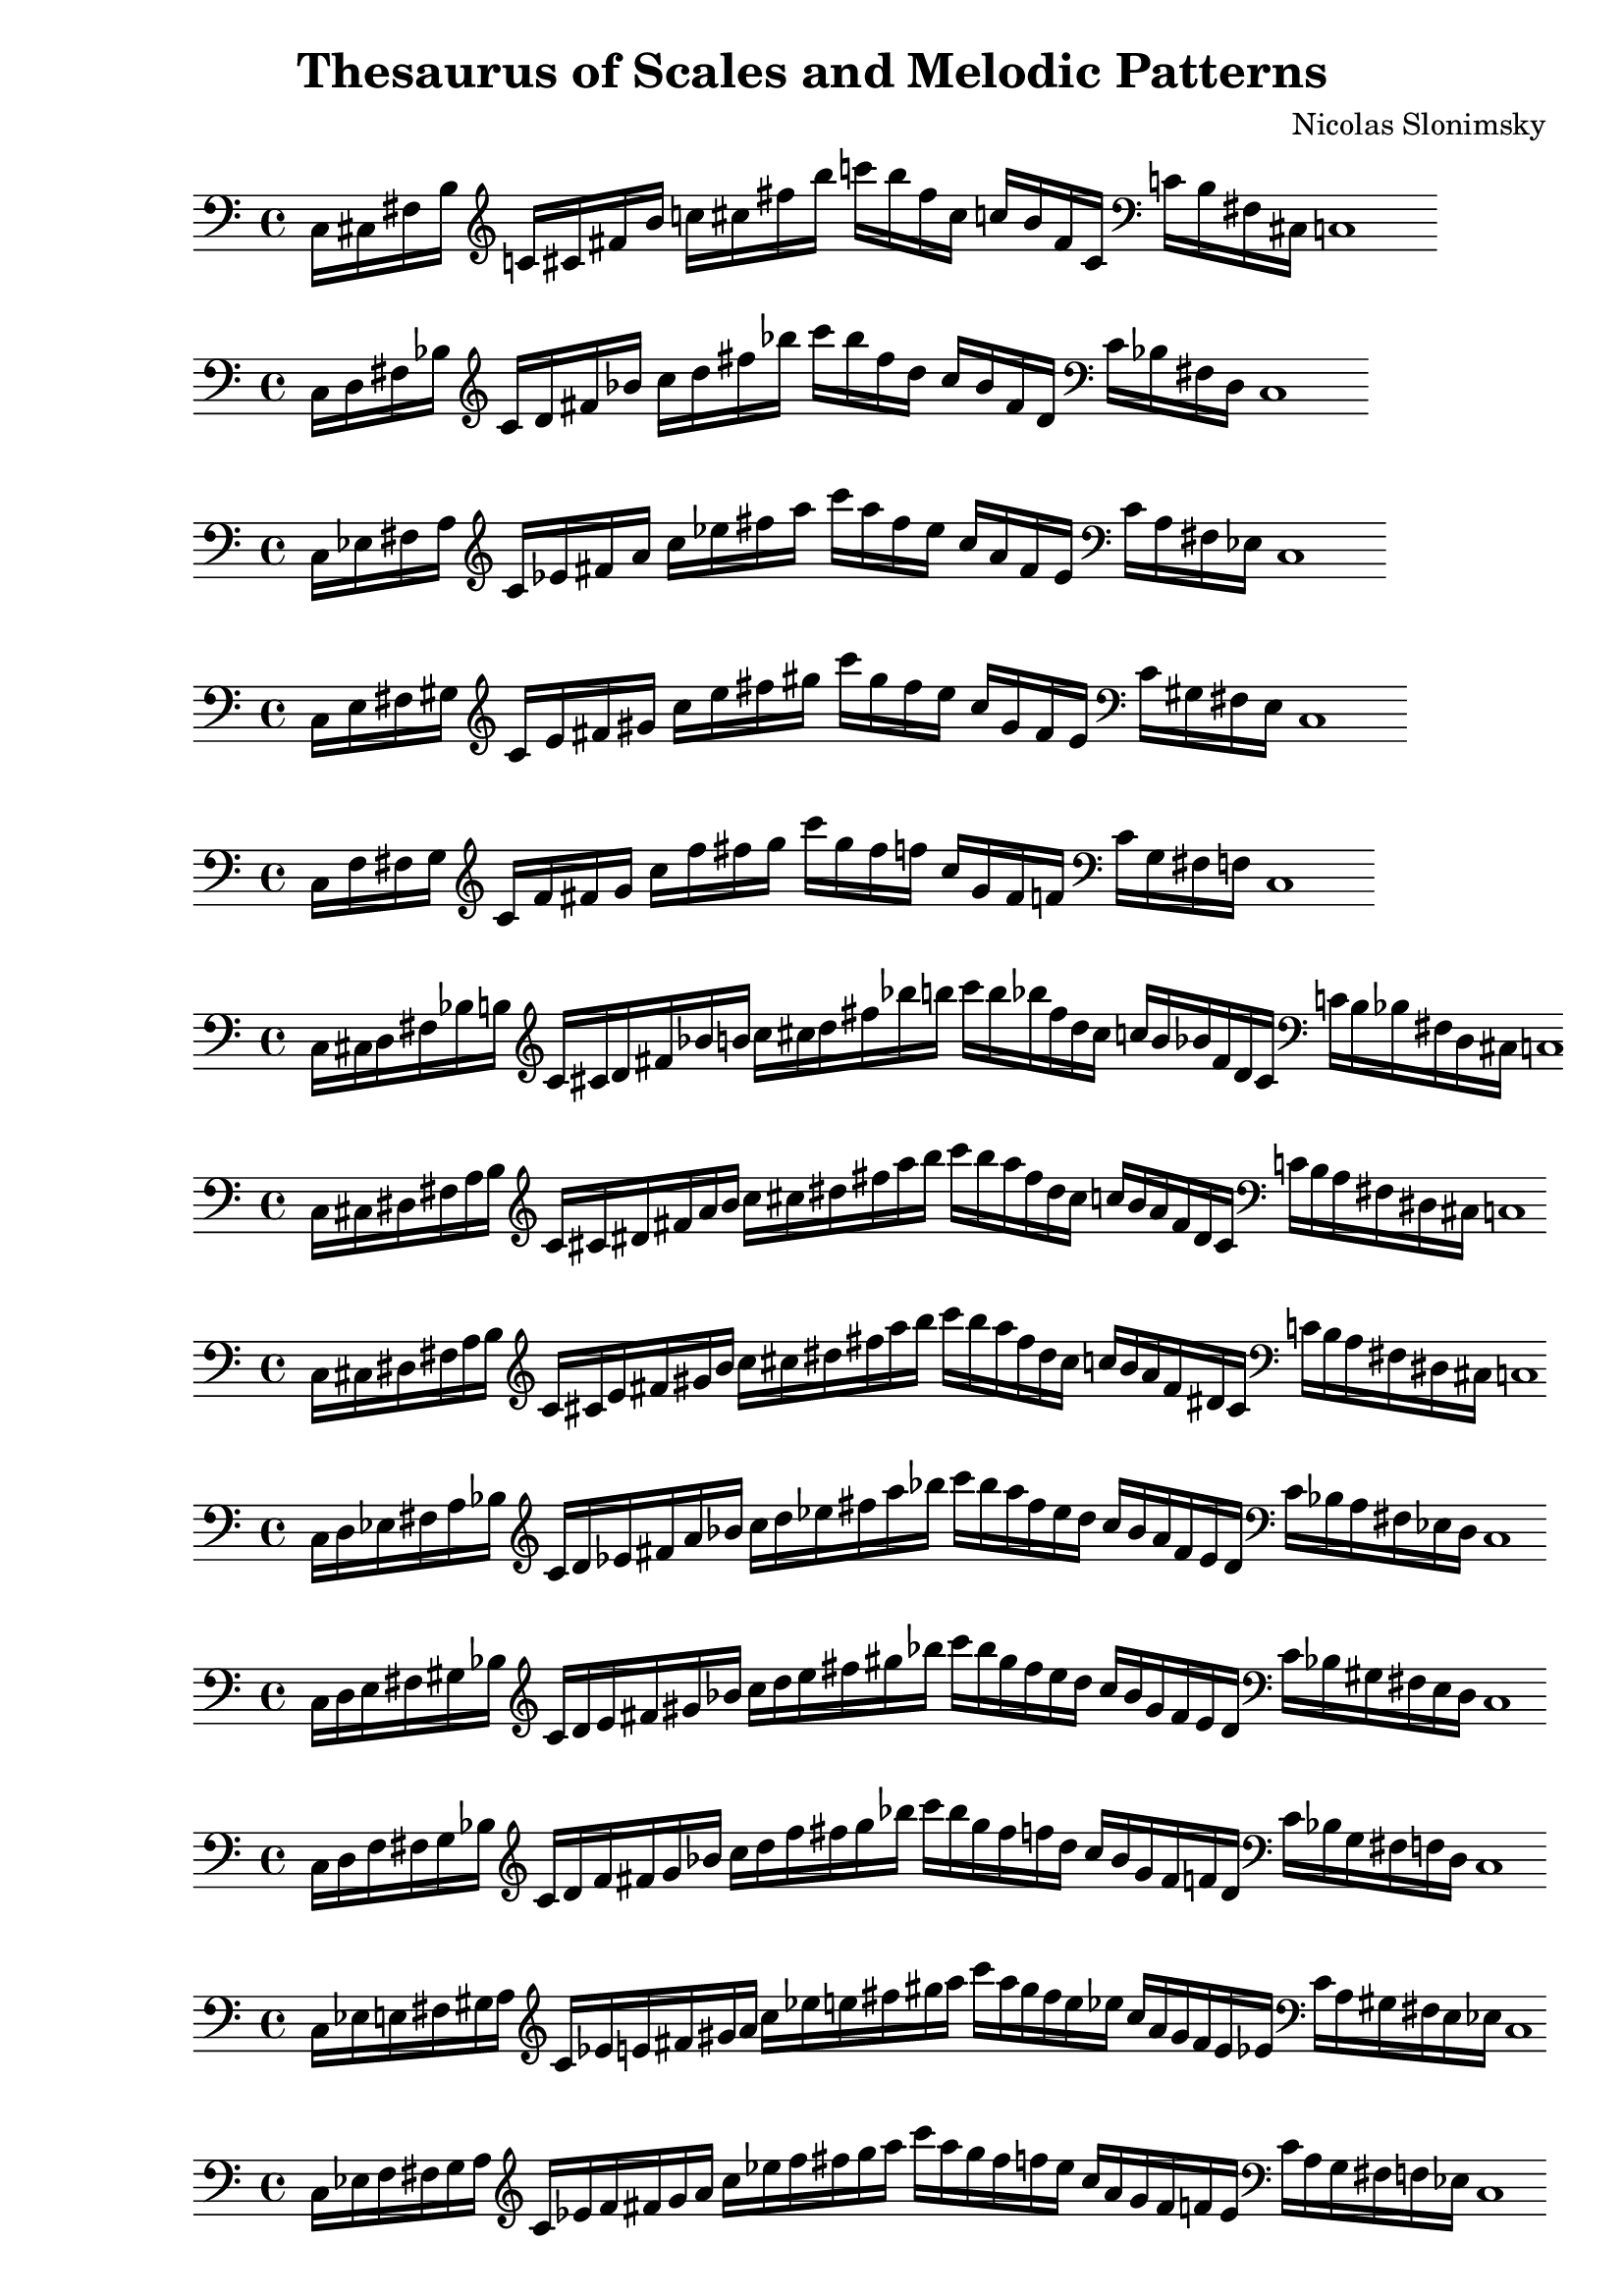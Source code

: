 \version "2.22.2"

\header {
  title = "Thesaurus of Scales and Melodic Patterns"
  composer = "Nicolas Slonimsky"
  tagline = "Transcribed by Benjamín Saldías"
}


% Thesaurus of Scales and Melodic Patterns by Nicolas Slonimsky, 1947.

% Nota: toda partitura está hecha sin ciertos comandos que facilitan la transcripción,
% pues esto dificulta la manipulación de los datos. Tampoco se tienen títulos visibles en PDF,
% éstos se encuentran comentados.
% Algunas partituras fueron transpuestas por comodidad del uso específico al ser creadas, siéntase
% libre de hacer los cambios que estime conveniente :).

% IMPORTANTE: Toda sección que esté incompleta tiene un comentario que dice "---falta---". Puedes buscar
% aquellas secciones con ctrl+f dentro de Frescobaldi.

%%%%%%%%%%%%%%%%%%%%%%%%%%%%%
%%%% TRITONE PROGRESSION %%%%
%%%%%%%%%%%%%%%%%%%%%%%%%%%%%

% 27. TRITONE: SYMMETRIC INTERPOLATION OF ONE NOTE
\new PianoStaff <<
\cadenzaOn
  \new Staff = "right" {
  \clef bass
  \relative c{
               c16[ cis fis b]
  }           
  \clef treble
  \relative c'{
               c![ cis fis b] 
               c![ cis fis b] 
               c![ b fis cis]
               c![ b fis cis]
  }
  \clef bass
  \relative c'{
               c![ b fis cis]
               c1
  }     
  }
>>


% 28. TRITONE: SYMMETRIC INTERPOLATION OF ONE NOTE
\new PianoStaff <<
\cadenzaOn
  \new Staff = "right" {
  \clef bass
  \relative c{
               c16[ d fis bes]
  }           
  \clef treble
  \relative c'{
               c[ d fis bes] 
               c[ d fis bes]
               c[ bes fis d]
               c[ bes fis d]
  }
  \clef bass
  \relative c'{
               c[ bes fis d]
               c1
  }     
  }
>>

% 29. TRITONE: SYMMETRIC INTERPOLATION OF ONE NOTE
\new PianoStaff <<
\cadenzaOn
  \new Staff = "right" {
  \clef bass
  \relative c{
               c16[ ees fis a]
  }           
  \clef treble
  \relative c'{
               c[ ees fis a]
               c[ ees fis a]
               c[ a fis ees]
               c[ a fis ees]
  }
  \clef bass
  \relative c'{
               c[ a fis ees]
               c1
  }     
  }
>>

% 30. TRITONE: SYMMETRIC INTERPOLATION OF ONE NOTE
\new PianoStaff <<
\cadenzaOn
  \new Staff = "right" {
  \clef bass
  \relative c{
               c16[ e fis gis]
  }           
  \clef treble
  \relative c'{
               c[ e fis gis]
               c[ e fis gis]
               c[ gis fis e]
               c[ gis fis e]
  }
  \clef bass
  \relative c'{
               c[ gis fis e]
               c1
  }     
  }
>>

% 31. TRITONE: SYMMETRIC INTERPOLATION OF ONE NOTE
\new PianoStaff <<
\cadenzaOn
  \new Staff = "right" {
  \clef bass
  \relative c{
               c16[ f fis g]
  }           
  \clef treble
  \relative c'{
               c[ f fis g]
               c[ f fis g]
               c[ g fis f]
               c[ g fis f]
  }
  \clef bass
  \relative c'{
               c[ g fis f]
               c1
  }     
  }
>>

%%% SYMMETRIC INTERPOLATION OF TWO NOTES %%%

% 32. TRITONE: SYMMETRIC INTERPOLATION OF TWO NOTES
\new PianoStaff <<
\cadenzaOn
  \new Staff = "right" {
  \clef bass
               c16[ cis d fis bes b]
         
  \clef treble
               c'[ cis' d' fis' bes' b']
               c''[ cis'' d'' fis'' bes'' b'']
               c'''[ b'' bes'' fis'' d'' cis'']
               c''[ b' bes' fis' d' cis']

  \clef bass
               c'[ b bes fis d cis]
               c1

  }
>>

% 33. TRITONE: SYMMETRIC INTERPOLATION OF TWO NOTES
\new PianoStaff <<
\cadenzaOn
  \new Staff = "right" {
  \clef bass
               c16[ cis dis fis a b]
          
  \clef treble
               c'[ cis' dis' fis' a' b']
               c''[ cis'' dis'' fis'' a'' b'']
               c'''[ b'' a'' fis'' dis'' cis'']
               c''[ b' a' fis' dis' cis']

  \clef bass
               c'[ b a fis dis cis]
               c1
  }
>>

% 34. TRITONE: SYMMETRIC INTERPOLATION OF TWO NOTES
\new PianoStaff <<
\cadenzaOn
  \new Staff = "right" {
  \clef bass
               c16[ cis dis fis a b]
               
  \clef treble
               c'[ cis' e' fis' gis' b']
               c''[ cis'' dis'' fis'' a'' b'']
               c'''[ b'' a'' fis'' dis'' cis'']
               c''[ b' a' fis' dis' cis']
               
  \clef bass
               c'[ b a fis dis cis]
               c1
  }
>>

% 35. TRITONE: SYMMETRIC INTERPOLATION OF TWO NOTES
\new PianoStaff <<
\cadenzaOn
  \new Staff = "right" {
  \clef bass
               c16[ d ees fis a bes]
               
  \clef treble
               c'[ d' ees' fis' a' bes']
               c''[ d'' ees'' fis'' a'' bes'']
               c'''[ bes'' a'' fis'' ees'' d'']
               c''[ bes' a' fis' ees' d']
               
  \clef bass
               c'[ bes a fis ees d]
               c1
  }
>>

% 36. TRITONE: SYMMETRIC INTERPOLATION OF TWO NOTES
\new PianoStaff <<
\cadenzaOn
  \new Staff = "right" {
  \clef bass
  \relative c{
               c16[ d e fis gis bes]
  }           
  \clef treble
               c'[ d' e' fis' gis' bes']
               c''[ d'' e'' fis'' gis'' bes'']
               c'''[ bes'' gis'' fis'' e'' d'']
               c''[ bes' gis' fis' e' d']  
  \clef bass
               c'[ bes gis fis e d]
               c1
  }
>>

% 37. TRITONE: SYMMETRIC INTERPOLATION OF TWO NOTES
\new PianoStaff <<
\cadenzaOn
  \new Staff = "right" {
  \clef bass
               c16[ d f fis g bes]
               
  \clef treble
               c'[ d' f' fis' g' bes']
               c''[ d'' f'' fis'' g'' bes'']
               c'''[ bes'' g'' fis'' f'' d'']
               c''[ bes' g' fis' f' d']
               
  \clef bass
               c'[ bes g fis f d]
               c1
  }
>>

% 38. TRITONE: SYMMETRIC INTERPOLATION OF TWO NOTES
\new PianoStaff <<
\cadenzaOn
  \new Staff = "right" {
  \clef bass
               c16[ ees e fis gis a]
               
  \clef treble
               c'[ ees' e' fis' gis' a']
               c''[ ees'' e'' fis'' gis'' a'']
               c'''[ a'' gis'' fis'' e'' ees'']
               c''[ a' gis' fis' e' ees']
  
  \clef bass
               c'[ a gis fis e ees]
               c1
  }
>>

% 39. TRITONE: SYMMETRIC INTERPOLATION OF TWO NOTES
\new PianoStaff <<
\cadenzaOn
  \new Staff = "right" {
  \clef bass
               c16[ ees f fis g a]

  \clef treble
               c'[ ees' f' fis' g' a']
               c''[ ees'' f'' fis'' g'' a'']
               c'''[ a'' g'' fis'' f'' ees'']
               c''[ a' g' fis' f' ees']
               
  \clef bass
               c'[ a g fis f ees]
               c1
  }
>>

% 40. TRITONE: SYMMETRIC INTERPOLATION OF TWO NOTES
\new PianoStaff <<
\cadenzaOn
  \new Staff = "right" {
  \clef bass
               c16[ e f fis g aes]
             
  \clef treble
               c'[ e' f' fis' g' aes']
               c''[ e'' f'' fis'' g'' aes'']
               c'''[ aes'' g'' fis'' f'' e'']
               c''[ aes' g' fis' f' e']
  \clef bass
               c'[ aes g fis f e]
               c1
  }
>>

%%% SYMMETRIC INTERPOLATION OF THREE NOTES %%%

% 41. TRITONE: SYMMETRIC INTERPOLATION OF THREE NOTES
\new PianoStaff <<
\cadenzaOn
  \new Staff = "right" {
  \clef treble
               c'16[ cis' d' ees']
               fis'[ a' bes' b']
               c''[ cis'' d'' ees'']
               fis''[ a'' bes'' b'']
               c'''[ b'' bes'' a'']
               fis''[ ees'' d'' cis'']
               c''[ b' bes' a']
               fis'[ ees' d' cis']
               c'1       
  }
>>

% 42. TRITONE: SYMMETRIC INTERPOLATION OF THREE NOTES
\new PianoStaff <<
\cadenzaOn
  \new Staff = "right" {
  \clef treble
               c'16[ cis' d' e']
               fis'[ gis' bes' b']
               c''[ cis'' d'' e'']
               fis''[ gis'' bes'' b'']
               c'''[ b'' bes'' gis'']
               fis''[ e'' d'' cis'']
               c''[ b' bes' gis']
               fis'[ e' d' cis']
               c'1     
  }
>>

% 43. TRITONE: SYMMETRIC INTERPOLATION OF THREE NOTES
\new PianoStaff <<
\cadenzaOn
  \new Staff = "right" {
  \clef treble
               c'16[ cis' d' f']
               fis'[ g' bes' b']
               c''[ cis'' d'' f'']
               fis''[ g'' bes'' b'']
               c'''[ b'' bes'' g'']
               fis''[ f'' d'' cis'']
               c''[ b' bes' g']
               fis'[ e' d' cis']
               c'1     
  }
>>

% 44. TRITONE: SYMMETRIC INTERPOLATION OF THREE NOTES
\new PianoStaff <<
\cadenzaOn
  \new Staff = "right" {
  \clef treble
               c'16[ des' ees' e']
               fis'[ gis' a' b']
               c''[ des'' ees'' e'']
               fis''[ gis'' a'' b'']
               c'''[ b'' a'' gis'']
               fis''[ e'' ees'' des'']
               c''[ b' a' gis']
               fis'[ e' ees' des']
               c'1       
  }
>>

% 45. TRITONE: SYMMETRIC INTERPOLATION OF THREE NOTES
\new PianoStaff <<
\cadenzaOn
  \new Staff = "right" {
  \clef treble
               c'16[ cis' e' f']
               fis'[ g' gis' b']
               c''[ cis'' e'' f'']
               fis''[ g'' gis'' b'']
               c'''[ b'' gis'' g'']
               fis''[ f'' e'' cis'']
               c''[ b' gis' g']
               fis'[ f' e' cis']
               c'1       
  }
>>

% 46. TRITONE: SYMMETRIC INTERPOLATION OF THREE NOTES
\new PianoStaff <<
\cadenzaOn
  \new Staff = "right" {
  \clef treble
               c'16[ d' ees' f']
               fis'[ g' a' bes']
               c''[ d'' ees'' f'']
               fis''[ g'' a'' bes'']
               c'''[ bes'' a'' g'']
               fis''[ f'' ees'' d'']
               c''[ bes' a' g']
               fis'[ f' ees' d']
               c'1       
  }
>>

% 47. TRITONE: SYMMETRIC INTERPOLATION OF THREE NOTES
\new PianoStaff <<
\cadenzaOn
  \new Staff = "right" {
  \clef treble
               c'16[ d' e' f']
               fis'[ g' aes' bes']
               c''[ d'' e'' f'']
               fis''[ g'' aes'' bes'']
               c'''[ bes'' aes'' g'']
               fis''[ f'' e'' d'']
               c''[ bes' aes' g']
               fis'[ f' e' d']
               c'1       
  }
>>

% 48. TRITONE: SYMMETRIC INTERPOLATION OF THREE NOTES
\new PianoStaff <<
\cadenzaOn
  \new Staff = "right" {
  \clef treble
               c'16[ ees' e' f']
               fis'[ g' gis' a']
               c''[ ees'' e'' f'']
               fis''[ g'' gis'' a'']
               c'''[ a'' gis'' g'']
               fis''[ f'' e'' ees'']
               c''[ a' gis' g']
               fis'[ f' e' ees']
               c'1       
  }
>>

%%% NON-SYMMETRIC INTERPOLATION %%%

% 49. TRITONE: NON-SYMMETRIC INTERPOLATION
\new PianoStaff <<
\cadenzaOn
  \new Staff = "right" {
  \clef bass
               c16[ cis e fis a bes]

  \clef treble
               c'[ cis' e' fis' a' bes']
               c''[ cis'' e'' fis'' a'' bes'']
               c'''[ bes'' a'' fis'' e'' cis'']
               c''[ bes' a' fis' e' cis']
  \clef bass
               c'[ bes a fis e cis]
               c1
  }
>>

% 50. TRITONE: NON-SYMMETRIC INTERPOLATION
\new PianoStaff <<
\cadenzaOn
  \new Staff = "right" {
  \clef bass
               c16[ d e fis a bes]

  \clef treble
               c'[ d' e' fis' a' bes']
               c''[ d'' e'' fis'' a'' bes'']
               c'''[ bes'' a'' fis'' e'' d'']
               c''[ bes' a' fis' e' d']
  \clef bass
               c'[ bes a fis e d]
               c1
  }
>>

% 51. TRITONE: NON-SYMMETRIC INTERPOLATION
\new PianoStaff <<
\cadenzaOn
  \new Staff = "right" {
  \clef treble
               c'16[ des' ees' f']
               fis'[ gis' ais' b']
               c''[ des'' ees'' f'']
               fis''[ gis'' ais'' b'']
               c'''[ b'' ais'' gis'']
               fis''[ f'' ees'' des'']
               c''[ b' ais' gis']
               fis'[ f' ees' des']
               c'1
 }
>>

% 52. TRITONE: NON-SYMMETRIC INTERPOLATION
\new PianoStaff <<
\cadenzaOn
  \new Staff = "right" {
  \clef treble
               c'16[ des' ees' e' f']
               fis'[ gis' a' ais' b']
               c''[ des'' ees'' e'' f'']
               fis''[ gis'' a'' ais'' b'']
               c'''[ b'' ais'' a'' gis'']
               fis''[ f'' e'' ees'' des'']
               c''[ b' ais' a' gis']
               fis'[ f' e' ees' des']
               c'1
 }
>>

%%% ULTRAPOLATION OF ONE NOTE %%%


%%% ULTRAPOLATION OF TWO NOTES %%%

% 59. TRITONE: ULTRAPOLATION OF TWO NOTES
\new PianoStaff <<
\cadenzaOn
  \new Staff = "right" {
  \clef bass
               c16[ aes g fis d' des']
  
  \clef treble
               c'16[ aes' g' fis' d'' des'']
               c''[ aes'' g'' fis'' d''' des''']
               c'''[ des''' d''' fis'' g'' aes'']
               c''[ des'' d'' fis' g' aes']
  \clef bass
               c'[ des' d' fis g aes]
               c1
 }
>>

% 60. TRITONE: ULTRAPOLATION OF TWO NOTES
\new PianoStaff <<
\cadenzaOn
  \new Staff = "right" {
  \clef bass
               c16[ a g fis ees' des']
  
  \clef treble
               c'[ a' g' fis' ees'' des'']
               c''[ a'' g'' fis'' ees''' des''']
               c'''[ des''' ees''' fis'' g'' a'']
               c''[ des'' ees'' fis' g' a']
  \clef bass
               c'[ des' ees' fis g a]
               c1
 }
>>

% 61. TRITONE: ULTRAPOLATION OF TWO NOTES
\new PianoStaff <<
\cadenzaOn
  \new Staff = "right" {
  \clef bass
               c16[ bes g fis e' des']
  
  \clef treble
               c'[ bes' g' fis' e'' des'']
               c''[ bes'' g'' fis'' e''' des''']
               c'''[ des''' e''' fis'' g'' bes'']
               c''[ des'' e'' fis' g' bes']
  \clef bass
               c'[ des' e' fis g bes]
               c1
 }
>>

% 62. TRITONE: ULTRAPOLATION OF TWO NOTES
\new PianoStaff <<
\cadenzaOn
  \new Staff = "right" {
  \clef bass
               c16[ b g fis f' des']
  
  \clef treble
               c'[ b' g' fis' f'' des'']
               c''[ b'' g'' fis'' f''' des''']
               c'''[ des''' f''' fis'' g'' b'']
               c''[ des'' f'' fis' g' b']
  \clef bass
               c'[ des' f' fis g b]
               c1
 }
>>

% 63. TRITONE: ULTRAPOLATION OF TWO NOTES
\new PianoStaff <<
\cadenzaOn
  \new Staff = "right" {
  \clef bass
               c16[ b g fis f' des']
  
  \clef treble
               c'[ b' g' fis' f'' des'']
               c''[ b'' g'' fis'' f''' des''']
               c'''[ des''' f''' fis'' g'' b'']
               c''[ des'' f'' fis' g' b']
  \clef bass
               c'[ des' f' fis g b]
               c1
 }
>>

% 64. TRITONE: ULTRAPOLATION OF TWO NOTES
\new PianoStaff <<
\cadenzaOn
  \new Staff = "right" {
  \clef bass
               c16[ bes aes fis e' d']
  
  \clef treble
               c'[ bes' aes' fis' e'' d'']
               c''[ bes'' aes'' fis'' e''' d''']
               c'''[ d''' e''' fis'' aes'' bes'']
               c''[ d'' e'' fis' aes' bes']
  \clef bass
               c'[ d' e' fis aes bes]
               c1
 }
>>

% 65. TRITONE: ULTRAPOLATION OF TWO NOTES
\new PianoStaff <<
\cadenzaOn
  \new Staff = "right" {
  \clef bass
               c16[ b gis fis f' d']
  
  \clef treble
               c'[ b' gis' fis' f'' d'']
               c''[ b'' gis'' fis'' f''' d''']
               c'''[ d''' f''' fis'' gis'' b'']
               c''[ d'' f'' fis' gis' b']
  \clef bass
               c'[ d' f' fis gis b]
               c1
 }
>>

% 66. TRITONE: ULTRAPOLATION OF TWO NOTES
\new PianoStaff <<
\cadenzaOn
  \new Staff = "right" {
  \clef bass
               c16[ bes a fis e' ees']
  
  \clef treble
               c'[ bes' a' fis' e'' ees'']
               c''[ bes'' a'' fis'' e''' ees''']
               c'''[ ees''' e''' fis'' a'' bes'']
               c''[ ees'' e'' fis' a' bes']
  \clef bass
               c'[ ees' e' fis a bes]
               c1
 }
>>

% 67. TRITONE: ULTRAPOLATION OF TWO NOTES
\new PianoStaff <<
\cadenzaOn
  \new Staff = "right" {
  \clef bass
               c16[ b a fis f' ees']
  
  \clef treble
               c'[ b' a' fis' f'' ees'']
               c''[ b'' a'' fis'' f''' ees''']
               c'''[ ees''' f''' fis'' a'' b'']
               c''[ ees'' f'' fis' a' b']
  \clef bass
               c'[ ees' f' fis a b]
               c1
 }
>>

% 68. TRITONE: ULTRAPOLATION OF TWO NOTES
\new PianoStaff <<
\cadenzaOn
  \new Staff = "right" {
  \clef bass
               c16[ b ais fis f' e']
  
  \clef treble
               c'[ b' ais' fis' f'' e'']
               c''[ b'' ais'' fis'' f''' e''']
               c'''[ e''' f''' fis'' ais'' b'']
               c''[ e'' f'' fis' ais' b']
  \clef bass
               c'[ e' f' fis ais b]
               c1
 }
>>

% 69. TRITONE: ULTRAPOLATION OF TWO NOTES
\new PianoStaff <<
\cadenzaOn
  \new Staff = "right" {
  \clef bass
               c16[ cis' gis fis g' d']
  
  \clef treble
               c'[ cis'' gis' fis' g'' d'']
               c''[ cis''' gis'' fis'' g''' d''']
               c'''[ d''' g''' fis'' gis'' cis''']
               c''[ d'' g'' fis' gis' cis'']
  \clef bass
               c'[ d' g' fis gis cis']
               c1
 }
>>

% 70. TRITONE: ULTRAPOLATION OF TWO NOTES
\new PianoStaff <<
\cadenzaOn
  \new Staff = "right" {
  \clef bass
               c16[ cis' a fis g' ees']
  
  \clef treble
               c'[ cis'' a' fis' g'' ees'']
               c''[ cis''' a'' fis'' g''' ees''']
               c'''[ ees''' g''' fis'' a'' cis''']
               c''[ ees'' g'' fis' a' cis'']
  \clef bass
               c'[ ees' g' fis a cis']
               c1
 }
>>

% 71. TRITONE: ULTRAPOLATION OF TWO NOTES
\new PianoStaff <<
\cadenzaOn
  \new Staff = "right" {
  \clef bass
               c16[ cis' ais fis g' e']
  
  \clef treble
               c'[ cis'' ais' fis' g'' e'']
               c''[ cis''' ais'' fis'' g''' e''']
               c'''[ e''' g''' fis'' ais'' cis''']
               c''[ e'' g'' fis' ais' cis'']
  \clef bass
               c'[ e' g' fis ais cis']
               c1
 }
>>

%%% ULTRAPOLATION OF THREE NOTES %%%

% 72. TRITONE: ULTRAPOLATION OF THREE NOTES
\new PianoStaff <<
\cadenzaOn
  \new Staff = "right" {
  \clef bass
               c16[ bes a g]
  
  \clef treble
               fis[ e' ees' des']
               c'[ bes' a' g']
               fis'[ e'' ees'' des'']
               c''[ des'' ees'' e'']
               fis'[ g' a' bes']
               c'[ des' ees' e']
  \clef bass
               fis[ g a bes]
               c1
 }
>>

% 73. TRITONE: ULTRAPOLATION OF THREE NOTES
\new PianoStaff <<
\cadenzaOn
  \new Staff = "right" {
  \clef bass
               c16[ b a g]
  
  \clef treble
               fis[ f' ees' des']
               c'[ b' a' g']
               fis'[ f'' ees'' des'']
               c''[ des'' ees'' f'']
               fis'[ g' a' b']
               c'[ des' ees' f']
  \clef bass
               fis[ g a b]
               c1
 }
>>

% 74. TRITONE: ULTRAPOLATION OF THREE NOTES
\new PianoStaff <<
\cadenzaOn
  \new Staff = "right" {
  \clef bass
               c16[ b ais g]
  
  \clef treble
               fis[ f' e' des']
               c'[ b' ais' g']
               fis'[ f'' e'' des'']
               c''[ des'' e'' f'']
               fis'[ g' ais' b']
               c'[ des' e' f']
  \clef bass
               fis[ g ais b]
               c1
 }
>>

% 75. TRITONE: ULTRAPOLATION OF THREE NOTES
\new PianoStaff <<
\cadenzaOn
  \new Staff = "right" {
  \clef bass
               c16[ b ais gis]
  
  \clef treble
               fis[ f' e' d']
               c'[ b' ais' gis']
               fis'[ f'' e'' d'']
               c''[ d'' e'' f'']
               fis'[ gis' ais' b']
               c'[ d' e' f']
  \clef bass
               fis[ gis ais b]
               c1
 }
>>

% 76. TRITONE: ULTRAPOLATION OF THREE NOTES
\new PianoStaff <<
\cadenzaOn
  \new Staff = "right" {
  \clef bass
               c16[ cis' gis g]
  
  \clef treble
               fis[ g' d' cis']
               c'[ cis'' gis' g']
               fis'[ g'' d'' cis'']
               c''[ cis'' d'' g'']
               fis'[ g' gis' cis'']
               c'[ cis' d' g']
  \clef bass
               fis[ g gis cis']
               c1
 }
>>

% 77. TRITONE: ULTRAPOLATION OF THREE NOTES
\new PianoStaff <<
\cadenzaOn
  \new Staff = "right" {
  \clef bass
               c16[ cis' a g]
  
  \clef treble
               fis[ g' ees' des']
               c'[ cis'' a' g']
               fis'[ g'' ees'' des'']
               c''[ des'' ees'' g'']
               fis'[ g' a' cis'']
               c'[ des' ees' g']
  \clef bass
               fis[ g a cis']
               c1
 }
>>

% 78. TRITONE: ULTRAPOLATION OF THREE NOTES
\new PianoStaff <<
\cadenzaOn
  \new Staff = "right" {
  \clef bass
               c16[ cis' ais g]
  
  \clef treble
               fis[ g' e' des']
               c'[ cis'' ais' g']
               fis'[ g'' e'' des'']
               c''[ des'' e'' g'']
               fis'[ g' ais' cis'']
               c'[ des' e' g']
  \clef bass
               fis[ g ais cis']
               c1
 }
>>

% 79. TRITONE: ULTRAPOLATION OF THREE NOTES
\new PianoStaff <<
\cadenzaOn
  \new Staff = "right" {
  \clef bass
               c16[ cis' ais gis]
  
  \clef treble
               fis[ g' e' d']
               c'[ cis'' ais' gis']
               fis'[ g'' e'' d'']
               c''[ d'' e'' g'']
               fis'[ gis' ais' cis'']
               c'[ d' e' g']
  \clef bass
               fis[ gis ais cis']
               c1
 }
>>


%%% INFRAPOLATION OF ONE NOTE %%%

% 80. TRITONE: INFRAPOLATION OF ONE NOTE
\new PianoStaff <<
\cadenzaOn
  \new Staff = "right" {
  \clef bass
               c16[ b, fis f]
  
  \clef treble
               c'[ b fis' d']
               c''[ b' fis'' d'']
               c'''[ d'' fis'' b']
               c''[ d' fis' b]
  \clef bass
               c'[ f fis b,]
               c1
 }
>>

% 81. TRITONE: INFRAPOLATION OF ONE NOTE
\new PianoStaff <<
\cadenzaOn
  \new Staff = "right" {
  \clef bass
               c16[ bes, fis e]
  
  \clef treble
               c'[ bes fis' e']
               c''[ bes' fis'' e'']
               c'''[ e'' fis'' bes']
               c''[ e' fis' bes]
  \clef bass
               c'[ e fis bes,]
               c1
 }
>>

% 82. TRITONE: INFRAPOLATION OF ONE NOTE
\new PianoStaff <<
\cadenzaOn
  \new Staff = "right" {
  \clef bass
               c16[ a, fis ees]
  
  \clef treble
               c'[ a fis' ees']
               c''[ a' fis'' ees'']
               c'''[ ees'' fis'' a']
               c''[ ees' fis' a]
  \clef bass
               c'[ ees fis a,]
               c1
 }
>>

% 83. TRITONE: INFRAPOLATION OF ONE NOTE
\new PianoStaff <<
\cadenzaOn
  \new Staff = "right" {
  \clef bass
               c16[ aes, fis d]
  
  \clef treble
               c'[ aes fis' d']
               c''[ aes' fis'' d'']
               c'''[ d'' fis'' aes']
               c''[ d' fis' aes]
  \clef bass
               c'[ d fis aes,]
               c1
 }
>>

% 84. TRITONE: INFRAPOLATION OF ONE NOTE
\new PianoStaff <<
\cadenzaOn
  \new Staff = "right" {
  \clef bass
               c16[ g, fis cis]
  
  \clef treble
               c'[ g fis' cis']
               c''[ g' fis'' cis'']
               c'''[ cis'' fis'' g']
               c''[ cis' fis' g]
  \clef bass
               c'[ cis fis g,]
               c1
 }
>>

%%% INFRAPOLATION OF TWO NOTES %%%

% 85. TRITONE: INFRAPOLATION OF TWO NOTES
\new PianoStaff <<
\cadenzaOn
  \new Staff = "right" {
  \clef bass
               c16[ bes, b, fis e f]
  
  \clef treble
               c'[ bes b fis' e' f']
               c''[ bes' b' fis'' e'' f'']
               c'''[ f'' e'' fis'' b' bes']
               c''[ f' e' fis' b bes]
  \clef bass
               c'[ f e fis b, bes,]
               c1
 }
>>

% 86. TRITONE: INFRAPOLATION OF TWO NOTES
\new PianoStaff <<
\cadenzaOn
  \new Staff = "right" {
  \clef bass
               c16[ a, b, fis ees f]
  
  \clef treble
               c'[ a b fis' ees' f']
               c''[ a' b' fis'' ees'' f'']
               c'''[ f'' ees'' fis'' b' a']
               c''[ f' ees' fis' b a]
  \clef bass
               c'[ f ees fis b, a,]
               c1
 }
>>

% 87. TRITONE: INFRAPOLATION OF TWO NOTES
\new PianoStaff <<
\cadenzaOn
  \new Staff = "right" {
  \clef bass
               c16[ gis, b, fis d f]
  
  \clef treble
               c'[ gis b fis' d' f']
               c''[ gis' b' fis'' d'' f'']
               c'''[ f'' d'' fis'' b' gis']
               c''[ f' d' fis' b gis]
  \clef bass
               c'[ f d fis b, gis,]
               c1
 }
>>

% 88. TRITONE: INFRAPOLATION OF TWO NOTES
\new PianoStaff <<
\cadenzaOn
  \new Staff = "right" {
  \clef bass
               c16[ g, b, fis des f]
  
  \clef treble
               c'[ g b fis' des' f']
               c''[ g' b' fis'' des'' f'']
               c'''[ f'' des'' fis'' b' g']
               c''[ f' des' fis' b g]
  \clef bass
               c'[ f des fis b, g,]
               c1
 }
>>

% 89. TRITONE: INFRAPOLATION OF TWO NOTES
\new PianoStaff <<
\cadenzaOn
  \new Staff = "right" {
  \clef bass
               c16[ a, bes, fis dis e]
  
  \clef treble
               c'[ a bes fis' dis' e']
               c''[ a' bes' fis'' dis'' e'']
               c'''[ e'' dis'' fis'' bes' a']
               c''[ e' dis' fis' bes a]
  \clef bass
               c'[ e dis fis bes, a,]
               c1
 }
>>

% 90. TRITONE: INFRAPOLATION OF TWO NOTES
\new PianoStaff <<
\cadenzaOn
  \new Staff = "right" {
  \clef bass
               c16[ aes, bes, fis d e]
  
  \clef treble
               c'[ aes bes fis' d' e']
               c''[ aes' bes' fis'' d'' e'']
               c'''[ e'' d'' fis'' bes' aes']
               c''[ e' d' fis' bes aes]
  \clef bass
               c'[ e d fis bes, aes,]
               c1
 }
>>

% 91. TRITONE: INFRAPOLATION OF TWO NOTES
\new PianoStaff <<
\cadenzaOn
  \new Staff = "right" {
  \clef bass
               c16[ g, bes, fis cis e]
  
  \clef treble
               c'[ g bes fis' cis' e']
               c''[ g' bes' fis'' cis'' e'']
               c'''[ e'' cis'' fis'' bes' g']
               c''[ e' cis' fis' bes g]
  \clef bass
               c'[ e cis fis bes, g,]
               c1
 }
>>

% 92. TRITONE: INFRAPOLATION OF TWO NOTES
\new PianoStaff <<
\cadenzaOn
  \new Staff = "right" {
  \clef bass
               c16[ gis, a, fis d ees]
  
  \clef treble
               c'[ gis a fis' d' ees']
               c''[ gis' a' fis'' d'' ees'']
               c'''[ ees'' d'' fis'' a' gis']
               c''[ ees' d' fis' a gis]
  \clef bass
               c'[ ees d fis a, gis,]
               c1
 }
>>

% 93. TRITONE: INFRAPOLATION OF TWO NOTES
\new PianoStaff <<
\cadenzaOn
  \new Staff = "right" {
  \clef bass
               c16[ g, a, fis cis dis]
  
  \clef treble
               c'[ g a fis' cis' dis']
               c''[ g' a' fis'' cis'' dis'']
               c'''[ dis'' cis'' fis'' a' g']
               c''[ dis' cis' fis' a g]
  \clef bass
               c'[ dis cis fis a, g,]
               c1
 }
>>

%%% INFRAPOLATION OF THREE NOTES %%%

% 94. TRITONE: INFRAPOLATION OF THREE NOTES
\new PianoStaff <<
\cadenzaOn
  \new Staff = "right" {
  \clef bass
               c16[ a, b, f,]
               fis[ dis f b,]
  
  \clef treble
               c'[ a b f]
               fis'[ dis' f' b]
               c''[ b f' dis']
               fis'[ f b a]
  \clef bass
               c'[ b, f dis]
               fis[ f, b, a,]
               c1
 }
>>

% 95. TRITONE: INFRAPOLATION OF THREE NOTES
\new PianoStaff <<
\cadenzaOn
  \new Staff = "right" {
  \clef bass
               c16[ g, bes, e,]
               fis[ cis e ais,]
  
  \clef treble
               c'[ g bes e]
               fis'[ cis' e' ais]
               c''[ ais e' cis']
               fis'[ e bes g]
  \clef bass
               c'[ ais, e cis]
               fis[ e, bes, g,]
               c1
 }
>>

% 96. TRITONE: INFRAPOLATION OF THREE NOTES
\new PianoStaff <<
\cadenzaOn
  \new Staff = "right" {
  \clef bass
               c16[ ges, aes, e,]
               fis[ c d a,]
  
  \clef treble
               c'[ ges aes e]
               fis'[ c' d' a]
               c''[ a d' c']
               fis'[ e aes ges]
  \clef bass
               c'[ a, d c]
               fis[ e, aes, ges,]
               c1
 }
>>

% 97. TRITONE: INFRAPOLATION OF THREE NOTES
\new PianoStaff <<
\cadenzaOn
  \new Staff = "right" {
  \clef bass
               c16[ gis, b, e,]
               fis[ d f bes,]
  
  \clef treble
               c'[ gis b e]
               fis'[ d' f' bes]
               c''[ bes f' d']
               fis'[ e b gis]
  \clef bass
               c'[ bes, f d]
               fis[ e, b, gis,]
               c1
 }
>>

% 98. TRITONE: INFRAPOLATION OF THREE NOTES
\new PianoStaff <<
\cadenzaOn
  \new Staff = "right" {
  \clef bass
               c16[ g, bes, ees,]
               fis[ cis e a,]
  
  \clef treble
               c'[ g bes ees]
               fis'[ cis' e' a]
               c''[ a e' cis']
               fis'[ ees bes g]
  \clef bass
               c'[ a, e cis]
               fis[ ees, bes, g,]
               c1
 }
>>

%%% INFRA-INTERPOLATION %%%

% 99. TRITONE: INFRA-INTERPOLATION
\new PianoStaff <<
\cadenzaOn
  \new Staff = "right" {
  \clef bass
               c16[ b, d fis f aes]
  
  \clef treble
               c'[ b d' fis' f' aes']
               c''[ b' d'' fis'' f'' aes'']
               c'''[ aes'' f'' fis'' d'' b']
               c''[ aes' f' fis' d' b]
  \clef bass
               c'[ aes f fis d b,]
               c1
 }
>>

% 100. TRITONE: INFRA-INTERPOLATION
\new PianoStaff <<
\cadenzaOn
  \new Staff = "right" {
  \clef bass
               c16[ b, dis fis f a]
  
  \clef treble
               c'[ b dis' fis' f' a']
               c''[ b' dis'' fis'' f'' a'']
               c'''[ a'' f'' fis'' dis'' b']
               c''[ a' f' fis' dis' b]
  \clef bass
               c'[ a f fis dis b,]
               c1
 }
>>

% 101. TRITONE: INFRA-INTERPOLATION
\new PianoStaff <<
\cadenzaOn
  \new Staff = "right" {
  \clef bass
               c16[ ais, cis fis e g]
  
  \clef treble
               c'[ ais cis' fis' e' g']
               c''[ ais' cis'' fis'' e'' g'']
               c'''[ g'' e'' fis'' cis'' ais']
               c''[ g' e' fis' cis' ais]
  \clef bass
               c'[ g e fis cis ais,]
               c1
 }
>>

% 102. TRITONE: INFRA-INTERPOLATION
\new PianoStaff <<
\cadenzaOn
  \new Staff = "right" {
  \clef bass
               c16[ bes, d fis e gis]
  
  \clef treble
               c'[ bes d' fis' e' gis']
               c''[ bes' d'' fis'' e'' gis'']
               c'''[ gis'' e'' fis'' d'' bes']
               c''[ gis' e' fis' d' bes]
  \clef bass
               c'[ gis e fis d bes,]
               c1
 }
>>

% 103. TRITONE: INFRA-INTERPOLATION
\new PianoStaff <<
\cadenzaOn
  \new Staff = "right" {
  \clef bass
               c16[ ais, dis fis e a]
  
  \clef treble
               c'[ ais dis' fis' e' a']
               c''[ ais' dis'' fis'' e'' a'']
               c'''[ g'' e'' fis'' dis'' ais']
               c''[ a' e' fis' dis' ais]
  \clef bass
               c'[ a e fis dis ais,]
               c1
 }
>>

% 104. TRITONE: INFRA-INTERPOLATION
\new PianoStaff <<
\cadenzaOn
  \new Staff = "right" {
  \clef bass
               c16[ a, cis fis ees g]
  
  \clef treble
               c'[ a cis' fis' ees' g']
               c''[ a' cis'' fis'' ees'' g'']
               c'''[ g'' ees'' fis'' cis'' a']
               c''[ g' ees' fis' cis' a]
  \clef bass
               c'[ g ees fis cis a,]
               c1
 }
>>

% 105. TRITONE: INFRA-INTERPOLATION
\new PianoStaff <<
\cadenzaOn
  \new Staff = "right" {
  \clef bass
               c16[ a, d fis ees aes]
  
  \clef treble
               c'[ a d' fis' ees' aes']
               c''[ a' d'' fis'' ees'' aes'']
               c'''[ aes'' ees'' fis'' d'' a']
               c''[ aes' ees' fis' d' a]
  \clef bass
               c'[ aes ees fis d a,]
               c1
 }
>>

% 106. TRITONE: INFRA-INTERPOLATION
\new PianoStaff <<
\cadenzaOn
  \new Staff = "right" {
  \clef bass
               c16[ a, e fis ees bes]
  
  \clef treble
               c'[ a e' fis' ees' bes']
               c''[ a' e'' fis'' ees'' bes'']
               c'''[ bes'' ees'' fis'' e'' a']
               c''[ bes' ees' fis' e' a]
  \clef bass
               c'[ bes ees fis e a,]
               c1
 }
>>

% 107. TRITONE: INFRA-INTERPOLATION
\new PianoStaff <<
\cadenzaOn
  \new Staff = "right" {
  \clef bass
               c16[ g, ees fis cis a]
  
  \clef treble
               c'[ g ees' fis' cis' a']
               c''[ g' ees'' fis'' cis'' a'']
               c'''[ a'' cis'' fis'' ees'' g']
               c''[ a' cis' fis' ees' g]
  \clef bass
               c'[ a cis fis ees g,]
               c1
 }
>>

%%% INFRA-ULTRAPOLATION %%%

% 108. TRITONE: INFRA-ULTRAPOLATION
\new PianoStaff <<
\cadenzaOn
  \new Staff = "right" {
  \clef bass
               c16[ b, g fis f des']
  
  \clef treble
               c'[ b g' fis' f' des'']
               c''[ b' g'' fis'' f'' des''']
               c'''[ des''' f'' fis'' g'' b']
               c''[ des'' f' fis' g' b]
  \clef bass
               c'[ des' f fis g b,]
               c1
 }
>>

% 109. TRITONE: INFRA-ULTRAPOLATION
\new PianoStaff <<
\cadenzaOn
  \new Staff = "right" {
  \clef bass
               c16[ b, gis fis f d']
  
  \clef treble
               c'[ b gis' fis' f' d'']
               c''[ b' gis'' fis'' f'' d''']
               c'''[ d''' f'' fis'' gis'' b']
               c''[ d'' f' fis' gis' b]
  \clef bass
               c'[ d' f fis gis b,]
               c1
 }
>>

% 110. TRITONE: INFRA-ULTRAPOLATION
\new PianoStaff <<
\cadenzaOn
  \new Staff = "right" {
  \clef bass
               c16[ b, a fis f ees']
  
  \clef treble
               c'[ b a' fis' f' ees'']
               c''[ b' a'' fis'' f'' ees''']
               c'''[ ees''' f'' fis'' a'' b']
               c''[ ees'' f' fis' a' b]
  \clef bass
               c'[ ees' f fis a b,]
               c1
 }
>>

% 111. TRITONE: INFRA-ULTRAPOLATION
\new PianoStaff <<
\cadenzaOn
  \new Staff = "right" {
  \clef bass
               c16[ b, ais fis f e']
  
  \clef treble
               c'[ b ais' fis' f' e'']
               c''[ b' ais'' fis'' f'' e''']
               c'''[ e''' f'' fis'' ais'' b']
               c''[ e'' f' fis' ais' b]
  \clef bass
               c'[ e' f fis ais b,]
               c1
 }
>>

% 112. TRITONE: INFRA-ULTRAPOLATION
\new PianoStaff <<
\cadenzaOn
  \new Staff = "right" {
  \clef bass
               c16[ bes, g fis e des']
  
  \clef treble
               c'[ bes g' fis' e' des'']
               c''[ bes' g'' fis'' e'' des''']
               c'''[ des''' e'' fis'' g'' bes']
               c''[ des'' e' fis' g' bes]
  \clef bass
               c'[ des' e fis g bes,]
               c1
 }
>>

% 113. TRITONE: INFRA-ULTRAPOLATION
\new PianoStaff <<
\cadenzaOn
  \new Staff = "right" {
  \clef bass
               c16[ bes, gis fis e d']
  
  \clef treble
               c'[ bes gis' fis' e' d'']
               c''[ bes' gis'' fis'' e'' d''']
               c'''[ d''' e'' fis'' gis'' bes']
               c''[ d'' e' fis' gis' bes]
  \clef bass
               c'[ d' e fis gis bes,]
               c1
 }
>>

% 114. TRITONE: INFRA-ULTRAPOLATION
\new PianoStaff <<
\cadenzaOn
  \new Staff = "right" {
  \clef bass
               c16[ bes, a fis e ees']
  
  \clef treble
               c'[ bes a' fis' e' ees'']
               c''[ bes' a'' fis'' e'' ees''']
               c'''[ ees''' e'' fis'' a'' bes']
               c''[ ees'' e' fis' a' bes]
  \clef bass
               c'[ ees' e fis a bes,]
               c1
 }
>>

% 115. TRITONE: INFRA-ULTRAPOLATION
\new PianoStaff <<
\cadenzaOn
  \new Staff = "right" {
  \clef bass
               c16[ a, g fis ees des']
  
  \clef treble
               c'[ a g' fis' ees' des'']
               c''[ a' g'' fis'' ees'' des''']
               c'''[ des''' ees'' fis'' g'' a']
               c''[ des'' ees' fis' g' a]
  \clef bass
               c'[ des' ees fis g a,]
               c1
 }
>>

% 116. TRITONE: INFRA-ULTRAPOLATION
\new PianoStaff <<
\cadenzaOn
  \new Staff = "right" {
  \clef bass
               c16[ a, gis fis ees d']
  
  \clef treble
               c'[ a gis' fis' ees' d'']
               c''[ a' gis'' fis'' ees'' d''']
               c'''[ d''' ees'' fis'' gis'' a']
               c''[ d'' ees' fis' gis' a]
  \clef bass
               c'[ d' ees fis gis a,]
               c1
 }
>>

% 117. TRITONE: INFRA-ULTRAPOLATION
\new PianoStaff <<
\cadenzaOn
  \new Staff = "right" {
  \clef bass
               c16[ aes, g fis d des']
  
  \clef treble
               c'[ aes g' fis' d' des'']
               c''[ aes' g'' fis'' d'' des''']
               c'''[ des''' d'' fis'' g'' aes']
               c''[ des'' d' fis' g' aes]
  \clef bass
               c'[ des' d fis g aes,]
               c1
 }
>>

%%% INTER-ULTRAPOLATION %%%

% 118. TRITONE: INTER-ULTRAPOLATION
\new PianoStaff <<
\cadenzaOn
  \new Staff = "right" {
  \clef bass
               c16[ des g fis g des']
  
  \clef treble
               c'[ des' g' fis' g' des'']
               c''[ des'' g'' fis'' g'' des''']
               c'''[ des''' g'' fis'' g'' des'']
               c''[ des'' g' fis' g' des']
  \clef bass
               c'[ des' g fis g des]
               c1
 }
>>

% 119. TRITONE: INTER-ULTRAPOLATION
\new PianoStaff <<
\cadenzaOn
  \new Staff = "right" {
  \clef bass
               c16[ des aes fis g d']
  
  \clef treble
               c'[ des' aes' fis' g' d'']
               c''[ des'' aes'' fis'' g'' d''']
               c'''[ d''' g'' fis'' aes'' des'']
               c''[ d'' g' fis' aes' des']
  \clef bass
               c'[ d' g fis aes des]
               c1
 }
>>

% 120. TRITONE: INTER-ULTRAPOLATION
\new PianoStaff <<
\cadenzaOn
  \new Staff = "right" {
  \clef bass
               c16[ cis a fis g ees']
  
  \clef treble
               c'[ cis' a' fis' g' ees'']
               c''[ cis'' a'' fis'' g'' ees''']
               c'''[ ees''' g'' fis'' a'' cis'']
               c''[ ees'' g' fis' a' cis']
  \clef bass
               c'[ ees' g fis a cis]
               c1
 }
>>

% 121. TRITONE: INTER-ULTRAPOLATION
\new PianoStaff <<
\cadenzaOn
  \new Staff = "right" {
  \clef bass
               c16[ cis ais fis g e']
  
  \clef treble
               c'[ cis' ais' fis' g' e'']
               c''[ cis'' ais'' fis'' g'' e''']
               c'''[ e''' g'' fis'' ais'' cis'']
               c''[ e'' g' fis' ais' cis']
  \clef bass
               c'[ e' g fis ais cis]
               c1
 }
>>

% 122. TRITONE: INTER-ULTRAPOLATION
\new PianoStaff <<
\cadenzaOn
  \new Staff = "right" {
  \clef bass
               c16[ cis b fis g f']
  
  \clef treble
               c'[ cis' b' fis' g' f'']
               c''[ cis'' b'' fis'' g'' f''']
               c'''[ f''' g'' fis'' b'' cis'']
               c''[ f'' g' fis' b' cis']
  \clef bass
               c'[ f' g fis b cis]
               c1
 }
>>

% 123. TRITONE: INTER-ULTRAPOLATION
\new PianoStaff <<
\cadenzaOn
  \new Staff = "right" {
  \clef bass
               c16[ d g fis gis cis']
  
  \clef treble
               c'[ d' g' fis' gis' cis'']
               c''[ d'' g'' fis'' gis'' cis''']
               c'''[ cis''' gis'' fis'' g'' d'']
               c''[ cis'' gis' fis' g' d']
  \clef bass
               c'[ cis' gis fis g d]
               c1
 }
>>

% 124. TRITONE: INTER-ULTRAPOLATION
\new PianoStaff <<
\cadenzaOn
  \new Staff = "right" {
  \clef bass
               c16[ d a fis gis dis']
  
  \clef treble
               c'[ d' a' fis' gis' dis'']
               c''[ d'' a'' fis'' gis'' dis''']
               c'''[ dis''' gis'' fis'' a'' d'']
               c''[ dis'' gis' fis' a' d']
  \clef bass
               c'[ dis' gis fis a d]
               c1
 }
>>

% 125. TRITONE: INTER-ULTRAPOLATION
\new PianoStaff <<
\cadenzaOn
  \new Staff = "right" {
  \clef bass
               c16[ d bes fis gis e']
  
  \clef treble
               c'[ d' bes' fis' gis' e'']
               c''[ d'' bes'' fis'' gis'' e''']
               c'''[ e''' gis'' fis'' bes'' d'']
               c''[ e'' gis' fis' bes' d']
  \clef bass
               c'[ e' gis fis bes d]
               c1
 }
>>

% 126. TRITONE: INTER-ULTRAPOLATION
\new PianoStaff <<
\cadenzaOn
  \new Staff = "right" {
  \clef bass
               c16[ d b fis gis f']
  
  \clef treble
               c'[ d' b' fis' gis' f'']
               c''[ d'' b'' fis'' gis'' f''']
               c'''[ f''' gis'' fis'' b'' d'']
               c''[ f'' gis' fis' b' d']
  \clef bass
               c'[ f' gis fis b d]
               c1
 }
>>

% 127. TRITONE: INTER-ULTRAPOLATION
\new PianoStaff <<
\cadenzaOn
  \new Staff = "right" {
  \clef bass
               c16[ ees g fis a cis']
  
  \clef treble
               c'[ ees' g' fis' a' cis'']
               c''[ ees'' g'' fis'' a'' cis''']
               c'''[ cis''' a'' fis'' g'' ees'']
               c''[ cis'' a' fis' g' ees']
  \clef bass
               c'[ cis' a fis g ees]
               c1
 }
>>

% 128. TRITONE: INTER-ULTRAPOLATION
\new PianoStaff <<
\cadenzaOn
  \new Staff = "right" {
  \clef bass
               c16[ ees aes fis a d']
  
  \clef treble
               c'[ ees' aes' fis' a' d'']
               c''[ ees'' aes'' fis'' a'' d''']
               c'''[ d''' a'' fis'' aes'' ees'']
               c''[ d'' a' fis' aes' ees']
  \clef bass
               c'[ d' a fis aes ees]
               c1
 }
>>

% 129. TRITONE: INTER-ULTRAPOLATION
\new PianoStaff <<
\cadenzaOn
  \new Staff = "right" {
  \clef bass
               c16[ ees bes fis a e']
  
  \clef treble
               c'[ ees' bes' fis' a' e'']
               c''[ ees'' bes'' fis'' a'' e''']
               c'''[ e''' a'' fis'' bes'' ees'']
               c''[ e'' a' fis' bes' ees']
  \clef bass
               c'[ e' a fis bes ees]
               c1
 }
>>

% 130. TRITONE: INTER-ULTRAPOLATION
\new PianoStaff <<
\cadenzaOn
  \new Staff = "right" {
  \clef bass
               c16[ ees b fis a f']
  
  \clef treble
               c'[ ees' b' fis' a' f'']
               c''[ ees'' b'' fis'' a'' f''']
               c'''[ f''' a'' fis'' b'' ees'']
               c''[ f'' a' fis' b' ees']
  \clef bass
               c'[ f' a fis b ees]
               c1
 }
>>

% 131. TRITONE: INTER-ULTRAPOLATION
\new PianoStaff <<
\cadenzaOn
  \new Staff = "right" {
  \clef bass
               c16[ e g fis ais cis']
  
  \clef treble
               c'[ e' g' fis' ais' cis'']
               c''[ e'' g'' fis'' ais'' cis''']
               c'''[ cis''' ais'' fis'' g'' e'']
               c''[ cis'' ais' fis' g' e']
  \clef bass
               c'[ cis' ais fis g e]
               c1
 }
>>

% 132. TRITONE: INTER-ULTRAPOLATION
\new PianoStaff <<
\cadenzaOn
  \new Staff = "right" {
  \clef bass
               c16[ e gis fis bes d']
  
  \clef treble
               c'[ e' gis' fis' bes' d'']
               c''[ e'' gis'' fis'' bes'' d''']
               c'''[ d''' bes'' fis'' gis'' e'']
               c''[ d'' bes' fis' gis' e']
  \clef bass
               c'[ d' bes fis gis e]
               c1
 }
>>

% 133. TRITONE: INTER-ULTRAPOLATION
\new PianoStaff <<
\cadenzaOn
  \new Staff = "right" {
  \clef bass
               c16[ e a fis ais dis']
  
  \clef treble
               c'[ e' a' fis' ais' dis'']
               c''[ e'' a'' fis'' ais'' dis''']
               c'''[ dis''' ais'' fis'' a'' e'']
               c''[ dis'' ais' fis' a' e']
  \clef bass
               c'[ dis' ais fis a e]
               c1
 }
>>

% 134. TRITONE: INTER-ULTRAPOLATION
\new PianoStaff <<
\cadenzaOn
  \new Staff = "right" {
  \clef bass
               c16[ e bes fis ais e']
  
  \clef treble
               c'[ e' bes' fis' ais' e'']
               c''[ e'' bes'' fis'' ais'' e''']
               c'''[ e''' ais'' fis'' bes'' e'']
               c''[ e'' ais' fis' bes' e']
  \clef bass
               c'[ e' ais fis bes e]
               c1
 }
>>

% 135. TRITONE: INTER-ULTRAPOLATION
\new PianoStaff <<
\cadenzaOn
  \new Staff = "right" {
  \clef bass
               c16[ e b fis ais f']
  
  \clef treble
               c'[ e' b' fis' ais' f'']
               c''[ e'' b'' fis'' ais'' f''']
               c'''[ f''' ais'' fis'' b'' e'']
               c''[ f'' ais' fis' b' e']
  \clef bass
               c'[ f' ais fis b e]
               c1
 }
>>

% 136. TRITONE: INTER-ULTRAPOLATION
\new PianoStaff <<
\cadenzaOn
  \new Staff = "right" {
  \clef bass
               c16[ f g fis b cis']
  
  \clef treble
               c'[ f' g' fis' b' cis'']
               c''[ f'' g'' fis'' b'' cis''']
               c'''[ cis''' b'' fis'' g'' f'']
               c''[ cis'' b' fis' g' f']
  \clef bass
               c'[ cis' b fis g f]
               c1
 }
>>

% 137. TRITONE: INTER-ULTRAPOLATION
\new PianoStaff <<
\cadenzaOn
  \new Staff = "right" {
  \clef bass
               c16[ f aes fis b d']
  
  \clef treble
               c'[ f' aes' fis' b' d'']
               c''[ f'' aes'' fis'' b'' d''']
               c'''[ d''' b'' fis'' aes'' f'']
               c''[ d'' b' fis' aes' f']
  \clef bass
               c'[ d' b fis aes f]
               c1
 }
>>

% 138. TRITONE: INTER-ULTRAPOLATION
\new PianoStaff <<
\cadenzaOn
  \new Staff = "right" {
  \clef bass
               c16[ f a fis b dis']
  
  \clef treble
               c'[ f' a' fis' b' dis'']
               c''[ f'' a'' fis'' b'' dis''']
               c'''[ dis''' b'' fis'' a'' f'']
               c''[ dis'' b' fis' a' f']
  \clef bass
               c'[ dis' b fis a f]
               c1
 }
>>

% 139. TRITONE: INTER-ULTRAPOLATION
\new PianoStaff <<
\cadenzaOn
  \new Staff = "right" {
  \clef bass
               c16[ f bes fis b e']
  
  \clef treble
               c'[ f' bes' fis' b' e'']
               c''[ f'' bes'' fis'' b'' e''']
               c'''[ e''' b'' fis'' bes'' f'']
               c''[ e'' b' fis' bes' f']
  \clef bass
               c'[ e' b fis bes f]
               c1
 }
>>

% 140. TRITONE: INTER-ULTRAPOLATION
\new PianoStaff <<
\cadenzaOn
  \new Staff = "right" {
  \clef bass
               c16[ f b fis b f']
  
  \clef treble
               c'[ f' b' fis' b' f'']
               c''[ f'' b'' fis'' b'' f''']
               c'''[ f''' b'' fis'' b'' f'']
               c''[ f'' b' fis' b' f']
  \clef bass
               c'[ f' b fis b f]
               c1
 }
>>

%%% INFRA.INTER-ULTRAPOLATION %%%

% 141. TRITONE: INFRA-INTER-ULTRAPOLATION
\new PianoStaff <<
\cadenzaOn
  \new Staff = "right" {
  \clef bass
               c16[ b, d g]
  
  \clef treble
               fis[ f aes des']
               c'[ b d' g']
               fis'[ f' aes' des'']
               c''[ des'' aes' f']
               fis'[ g' d' b]
               c'[ des' aes f]
  \clef bass
               fis[ g d b,]
               c1
 }
>>

% 142. TRITONE: INFRA-INTER-ULTRAPOLATION
\new PianoStaff <<
\cadenzaOn
  \new Staff = "right" {
  \clef bass
               c16[ b, d gis]
  
  \clef treble
               fis[ f aes d']
               c'[ b d' gis']
               fis'[ f' aes' d'']
               c''[ d'' aes' f']
               fis'[ gis' d' b]
               c'[ d' aes f]
  \clef bass
               fis[ gis d b,]
               c1
 }
>>

% 143. TRITONE: INFRA-INTER-ULTRAPOLATION
\new PianoStaff <<
\cadenzaOn
  \new Staff = "right" {
  \clef bass
               c16[ b, d a]
  
  \clef treble
               fis[ f aes ees']
               c'[ b d' a']
               fis'[ f' aes' ees'']
               c''[ ees'' aes' f']
               fis'[ a' d' b]
               c'[ ees' aes f]
  \clef bass
               fis[ a d b,]
               c1
 }
>>

% 144. TRITONE: INFRA-INTER-ULTRAPOLATION
\new PianoStaff <<
\cadenzaOn
  \new Staff = "right" {
  \clef bass
               c16[ b, d ais]
  
  \clef treble
               fis[ f aes e']
               c'[ b d' ais']
               fis'[ f' aes' e'']
               c''[ e'' aes' f']
               fis'[ ais' d' b]
               c'[ e' aes f]
  \clef bass
               fis[ ais d b,]
               c1
 }
>>

% 145. TRITONE: INFRA-INTER-ULTRAPOLATION
\new PianoStaff <<
\cadenzaOn
  \new Staff = "right" {
  \clef bass
               c16[ b, dis g]
  
  \clef treble
               fis[ f a des']
               c'[ b dis' g']
               fis'[ f' a' des'']
               c''[ des'' a' f']
               fis'[ g' dis' b]
               c'[ des' a f]
  \clef bass
               fis[ g dis b,]
               c1
 }
>>

% 146. TRITONE: INFRA-INTER-ULTRAPOLATION
\new PianoStaff <<
\cadenzaOn
  \new Staff = "right" {
  \clef bass
               c16[ b, dis gis]
  
  \clef treble
               fis[ f a d']
               c'[ b dis' gis']
               fis'[ f' a' d'']
               c''[ d'' a' f']
               fis'[ gis' dis' b]
               c'[ d' a f]
  \clef bass
               fis[ gis dis b,]
               c1
 }
>>

% 147. TRITONE: INFRA-INTER-ULTRAPOLATION
\new PianoStaff <<
\cadenzaOn
  \new Staff = "right" {
  \clef bass
               c16[ b, dis a]
  
  \clef treble
               fis[ f a ees']
               c'[ b dis' a']
               fis'[ f' a' ees'']
               c''[ ees'' a' f']
               fis'[ a' dis' b]
               c'[ ees' a f]
  \clef bass
               fis[ a dis b,]
               c1
 }
>>

% 148. TRITONE: INFRA-INTER-ULTRAPOLATION
\new PianoStaff <<
\cadenzaOn
  \new Staff = "right" {
  \clef bass
               c16[ b, dis ais]
  
  \clef treble
               fis[ f a e']
               c'[ b dis' ais']
               fis'[ f' a' e'']
               c''[ e'' a' f']
               fis'[ ais' dis' b]
               c'[ e' a f]
  \clef bass
               fis[ ais dis b,]
               c1
 }
>>

% 149. TRITONE: INFRA-INTER-ULTRAPOLATION
\new PianoStaff <<
\cadenzaOn
  \new Staff = "right" {
  \clef bass
               c16[ b, e g]
  
  \clef treble
               fis[ f bes des']
               c'[ b e' g']
               fis'[ f' bes' des'']
               c''[ des'' bes' f']
               fis'[ g' e' b]
               c'[ des' bes f]
  \clef bass
               fis[ g e b,]
               c1
 }
>>

% 150. TRITONE: INFRA-INTER-ULTRAPOLATION
\new PianoStaff <<
\cadenzaOn
  \new Staff = "right" {
  \clef bass
               c16[ b, e gis]
  
  \clef treble
               fis[ f bes d']
               c'[ b e' gis']
               fis'[ f' bes' d'']
               c''[ d'' bes' f']
               fis'[ gis' e' b]
               c'[ d' bes f]
  \clef bass
               fis[ gis e b,]
               c1
 }
>>

% 151. TRITONE: INFRA-INTER-ULTRAPOLATION
\new PianoStaff <<
\cadenzaOn
  \new Staff = "right" {
  \clef bass
               c16[ b, e a]
  
  \clef treble
               fis[ f bes ees']
               c'[ b e' a']
               fis'[ f' bes' ees'']
               c''[ ees'' bes' f']
               fis'[ a' e' b]
               c'[ ees' bes f]
  \clef bass
               fis[ a e b,]
               c1
 }
>>

% 152. TRITONE: INFRA-INTER-ULTRAPOLATION
\new PianoStaff <<
\cadenzaOn
  \new Staff = "right" {
  \clef bass
               c16[ b, e ais]
  
  \clef treble
               fis[ f bes e']
               c'[ b e' ais']
               fis'[ f' bes' e'']
               c''[ e'' bes' f']
               fis'[ ais' e' b]
               c'[ e' bes f]
  \clef bass
               fis[ ais e b,]
               c1
 }
>>

% 153. TRITONE: INFRA-INTER-ULTRAPOLATION
\new PianoStaff <<
\cadenzaOn
  \new Staff = "right" {
  \clef bass
               c16[ b, f g]
  
  \clef treble
               fis[ f b cis']
               c'[ b f' g']
               fis'[ f' b' cis'']
               c''[ cis'' b' f']
               fis'[ g' f' b]
               c'[ cis' b f]
  \clef bass
               fis[ g f b,]
               c1
 }
>>

% 154. TRITONE: INFRA-INTER-ULTRAPOLATION
\new PianoStaff <<
\cadenzaOn
  \new Staff = "right" {
  \clef bass
               c16[ b, f aes]
  
  \clef treble
               fis[ f b d']
               c'[ b f' aes']
               fis'[ f' b' d'']
               c''[ d'' b' f']
               fis'[ aes' f' b]
               c'[ d' b f]
  \clef bass
               fis[ aes f b,]
               c1
 }
>>

% 155. TRITONE: INFRA-INTER-ULTRAPOLATION
\new PianoStaff <<
\cadenzaOn
  \new Staff = "right" {
  \clef bass
               c16[ b, f a]
  
  \clef treble
               fis[ f b ees']
               c'[ b f' a']
               fis'[ f' b' ees'']
               c''[ ees'' b' f']
               fis'[ a' f' b]
               c'[ ees' b f]
  \clef bass
               fis[ a f b,]
               c1
 }
>>

% 156. TRITONE: INFRA-INTER-ULTRAPOLATION
\new PianoStaff <<
\cadenzaOn
  \new Staff = "right" {
  \clef bass
               c16[ b, f ais]
  
  \clef treble
               fis[ f b e']
               c'[ b f' ais']
               fis'[ f' b' e'']
               c''[ e'' b' f']
               fis'[ ais' f' b]
               c'[ e' b f]
  \clef bass
               fis[ ais f b,]
               c1
 }
>>

% 157. TRITONE: INFRA-INTER-ULTRAPOLATION
\new PianoStaff <<
\cadenzaOn
  \new Staff = "right" {
  \clef bass
               c16[ bes, des g]
  
  \clef treble
               fis[ e g des']
               c'[ bes des' g']
               fis'[ e' g' des'']
               c''[ des'' g' e']
               fis'[ g' des' bes]
               c'[ des' g e]
  \clef bass
               fis[ g des bes,]
               c1
 }
>>

% 158. TRITONE: INFRA-INTER-ULTRAPOLATION
\new PianoStaff <<
\cadenzaOn
  \new Staff = "right" {
  \clef bass
               c16[ bes, des aes]
  
  \clef treble
               fis[ e g d']
               c'[ bes des' aes']
               fis'[ e' g' d'']
               c''[ d'' g' e']
               fis'[ aes' des' bes]
               c'[ d' g e]
  \clef bass
               fis[ aes des bes,]
               c1
 }
>>

% 159. TRITONE: INFRA-INTER-ULTRAPOLATION
\new PianoStaff <<
\cadenzaOn
  \new Staff = "right" {
  \clef bass
               c16[ bes, des a]
  
  \clef treble
               fis[ e g ees']
               c'[ bes des' a']
               fis'[ e' g' ees'']
               c''[ ees'' g' e']
               fis'[ a' des' bes]
               c'[ ees' g e]
  \clef bass
               fis[ a des bes,]
               c1
 }
>>

% 160. TRITONE: INFRA-INTER-ULTRAPOLATION
\new PianoStaff <<
\cadenzaOn
  \new Staff = "right" {
  \clef bass
               c16[ bes, d g]
  
  \clef treble
               fis[ e gis cis']
               c'[ bes d' g']
               fis'[ e' gis' cis'']
               c''[ cis'' gis' e']
               fis'[ g' d' bes]
               c'[ cis' gis e]
  \clef bass
               fis[ g d bes,]
               c1
 }
>>

% 161. TRITONE: INFRA-INTER-ULTRAPOLATION
\new PianoStaff <<
\cadenzaOn
  \new Staff = "right" {
  \clef bass
               c16[ bes, d gis]
  
  \clef treble
               fis[ e gis d']
               c'[ bes d' gis']
               fis'[ e' gis' d'']
               c''[ d'' gis' e']
               fis'[ gis' d' bes]
               c'[ d' gis e]
  \clef bass
               fis[ gis d bes,]
               c1
 }
>>

% 162. TRITONE: INFRA-INTER-ULTRAPOLATION
\new PianoStaff <<
\cadenzaOn
  \new Staff = "right" {
  \clef bass
               c16[ bes, d a]
  
  \clef treble
               fis[ e gis dis']
               c'[ bes d' a']
               fis'[ e' gis' dis'']
               c''[ dis'' gis' e']
               fis'[ a' d' bes]
               c'[ dis' gis e]
  \clef bass
               fis[ a d bes,]
               c1
 }
>>

% 163. TRITONE: INFRA-INTER-ULTRAPOLATION
\new PianoStaff <<
\cadenzaOn
  \new Staff = "right" {
  \clef bass
               c16[ bes, ees g]
  
  \clef treble
               fis[ e a cis']
               c'[ bes ees' g']
               fis'[ e' a' cis'']
               c''[ cis'' a' e']
               fis'[ g' ees' bes]
               c'[ cis' a e]
  \clef bass
               fis[ g ees bes,]
               c1
 }
>>

% 164. TRITONE: INFRA-INTER-ULTRAPOLATION
\new PianoStaff <<
\cadenzaOn
  \new Staff = "right" {
  \clef bass
               c16[ bes, ees aes]
  
  \clef treble
               fis[ e a d']
               c'[ bes ees' aes']
               fis'[ e' a' d'']
               c''[ d'' a' e']
               fis'[ aes' ees' bes]
               c'[ d' a e]
  \clef bass
               fis[ aes ees bes,]
               c1
 }
>>

% 165. TRITONE: INFRA-INTER-ULTRAPOLATION
\new PianoStaff <<
\cadenzaOn
  \new Staff = "right" {
  \clef bass
               c16[ bes, ees a]
  
  \clef treble
               fis[ e a ees']
               c'[ bes ees' a']
               fis'[ e' a' ees'']
               c''[ ees'' a' e']
               fis'[ a' ees' bes]
               c'[ ees' a e]
  \clef bass
               fis[ a ees bes,]
               c1
 }
>>

% 166. TRITONE: INFRA-INTER-ULTRAPOLATION
\new PianoStaff <<
\cadenzaOn
  \new Staff = "right" {
  \clef bass
               c16[ bes, e g]
  
  \clef treble
               fis[ e bes des']
               c'[ bes e' g']
               fis'[ e' bes' des'']
               c''[ des'' bes' e']
               fis'[ g' e' bes]
               c'[ des' bes e]
  \clef bass
               fis[ g e bes,]
               c1
 }
>>

% 167. TRITONE: INFRA-INTER-ULTRAPOLATION
\new PianoStaff <<
\cadenzaOn
  \new Staff = "right" {
  \clef bass
               c16[ bes, e gis]
  
  \clef treble
               fis[ e bes d']
               c'[ bes e' gis']
               fis'[ e' bes' d'']
               c''[ d'' bes' e']
               fis'[ gis' e' bes]
               c'[ d' bes e]
  \clef bass
               fis[ gis e bes,]
               c1
 }
>>

% 168. TRITONE: INFRA-INTER-ULTRAPOLATION
\new PianoStaff <<
\cadenzaOn
  \new Staff = "right" {
  \clef bass
               c16[ bes, e a]
  
  \clef treble
               fis[ e bes ees']
               c'[ bes e' a']
               fis'[ e' bes' ees'']
               c''[ ees'' bes' e']
               fis'[ a' e' bes]
               c'[ ees' bes e]
  \clef bass
               fis[ a e bes,]
               c1
 }
>>

% 169. TRITONE: INFRA-INTER-ULTRAPOLATION
\new PianoStaff <<
\cadenzaOn
  \new Staff = "right" {
  \clef bass
               c16[ bes, f g]
  
  \clef treble
               fis[ e b cis']
               c'[ bes f' g']
               fis'[ e' b' cis'']
               c''[ cis'' b' e']
               fis'[ g' f' bes]
               c'[ cis' b e]
  \clef bass
               fis[ g f bes,]
               c1
 }
>>

% 170. TRITONE: INFRA-INTER-ULTRAPOLATION
\new PianoStaff <<
\cadenzaOn
  \new Staff = "right" {
  \clef bass
               c16[ bes, f aes]
  
  \clef treble
               fis[ e b d']
               c'[ bes f' aes']
               fis'[ e' b' d'']
               c''[ d'' b' e']
               fis'[ aes' f' bes]
               c'[ d' b e]
  \clef bass
               fis[ aes f bes,]
               c1
 }
>>

% 171. TRITONE: INFRA-INTER-ULTRAPOLATION
\new PianoStaff <<
\cadenzaOn
  \new Staff = "right" {
  \clef bass
               c16[ bes, f a]
  
  \clef treble
               fis[ e b dis']
               c'[ bes f' a']
               fis'[ e' b' dis'']
               c''[ dis'' b' e']
               fis'[ a' f' bes]
               c'[ dis' b e]
  \clef bass
               fis[ a f bes,]
               c1
 }
>>

% 172. TRITONE: INFRA-INTER-ULTRAPOLATION
\new PianoStaff <<
\cadenzaOn
  \new Staff = "right" {
  \clef bass
               c16[ a, cis g]
  
  \clef treble
               fis[ ees g des']
               c'[ a cis' g']
               fis'[ ees' g' des'']
               c''[ des'' g' ees']
               fis'[ g' cis' a]
               c'[ des' g ees]
  \clef bass
               fis[ g cis a,]
               c1
 }
>>

% 173. TRITONE: INFRA-INTER-ULTRAPOLATION
\new PianoStaff <<
\cadenzaOn
  \new Staff = "right" {
  \clef bass
               c16[ a, cis gis]
  
  \clef treble
               fis[ ees g d']
               c'[ a cis' gis']
               fis'[ ees' g' d'']
               c''[ d'' g' ees']
               fis'[ gis' cis' a]
               c'[ d' g ees]
  \clef bass
               fis[ gis cis a,]
               c1
 }
>>

% 174. TRITONE: INFRA-INTER-ULTRAPOLATION
\new PianoStaff <<
\cadenzaOn
  \new Staff = "right" {
  \clef bass
               c16[ a, d g]
  
  \clef treble
               fis[ ees aes des']
               c'[ a d' g']
               fis'[ ees' aes' des'']
               c''[ des'' aes' ees']
               fis'[ g' d' a]
               c'[ des' aes ees]
  \clef bass
               fis[ g d a,]
               c1
 }
>>

% 175. TRITONE: INFRA-INTER-ULTRAPOLATION
\new PianoStaff <<
\cadenzaOn
  \new Staff = "right" {
  \clef bass
               c16[ a, d gis]
  
  \clef treble
               fis[ ees aes d']
               c'[ a d' gis']
               fis'[ ees' aes' d'']
               c''[ d'' aes' ees']
               fis'[ gis' d' a]
               c'[ d' aes ees]
  \clef bass
               fis[ gis d a,]
               c1
 }
>>

% 176. TRITONE: INFRA-INTER-ULTRAPOLATION
\new PianoStaff <<
\cadenzaOn
  \new Staff = "right" {
  \clef bass
               c16[ a, ees g]
  
  \clef treble
               fis[ ees a des']
               c'[ a ees' g']
               fis'[ ees' a' des'']
               c''[ des'' a' ees']
               fis'[ g' ees' a]
               c'[ des' a ees]
  \clef bass
               fis[ g ees a,]
               c1
 }
>>

% 177. TRITONE: INFRA-INTER-ULTRAPOLATION
\new PianoStaff <<
\cadenzaOn
  \new Staff = "right" {
  \clef bass
               c16[ a, ees aes]
  
  \clef treble
               fis[ ees a d']
               c'[ a ees' aes']
               fis'[ ees' a' d'']
               c''[ d'' a' ees']
               fis'[ aes' ees' a]
               c'[ d' a ees]
  \clef bass
               fis[ aes ees a,]
               c1
 }
>>

% 178. TRITONE: INFRA-INTER-ULTRAPOLATION
\new PianoStaff <<
\cadenzaOn
  \new Staff = "right" {
  \clef bass
               c16[ a, e g]
  
  \clef treble
               fis[ ees bes des']
               c'[ a e' g']
               fis'[ ees' bes' des'']
               c''[ des'' bes' ees']
               fis'[ g' e' a]
               c'[ des' bes ees]
  \clef bass
               fis[ g e a,]
               c1
 }
>>

% 179. TRITONE: INFRA-INTER-ULTRAPOLATION
\new PianoStaff <<
\cadenzaOn
  \new Staff = "right" {
  \clef bass
               c16[ a, e gis]
  
  \clef treble
               fis[ ees bes d']
               c'[ a e' gis']
               fis'[ ees' bes' d'']
               c''[ d'' bes' ees']
               fis'[ gis' e' a]
               c'[ d' bes ees]
  \clef bass
               fis[ gis e a,]
               c1
 }
>>

% 180. TRITONE: INFRA-INTER-ULTRAPOLATION
\new PianoStaff <<
\cadenzaOn
  \new Staff = "right" {
  \clef bass
               c16[ a, f aes]
  
  \clef treble
               fis[ dis b d']
               c'[ a f' aes']
               fis'[ dis' b' d'']
               c''[ d'' b' dis']
               fis'[ aes' f' a]
               c'[ d' b dis]
  \clef bass
               fis[ aes f a,]
               c1
 }
>>

%%%%%%%%%%%%%%%%%%%%%%%%%%%%%
%%%% DITONE PROGRESSION %%%%%
%%%%%%%%%%%%%%%%%%%%%%%%%%%%%

%%% INTERPOLATION OF ONE NOTE %%%

% 181. DITONE: INTERPOLATION OF ONE NOTE
\new PianoStaff <<
\cadenzaOn
  \new Staff = "right" {
  \clef bass
               c16[ des e f gis a]
  
  \clef treble
               c'[ des' e' f' gis' a']
               c''[ des'' e'' f'' gis'' a'']
               c'''[ a'' gis'' f'' e'' des'']
               c''[ a' gis' f' e' des']
  \clef bass
               c'[ a gis f e des]
               c1
 }
>>

% 182. DITONE: INTERPOLATION OF ONE NOTE
\new PianoStaff <<
\cadenzaOn
  \new Staff = "right" {
  \clef bass
               c16[ dis e g gis b]
  
  \clef treble
               c'[ dis' e' g' gis' b']
               c''[ dis'' e'' g'' gis'' b'']
               c'''[ b'' gis'' g'' e'' dis'']
               c''[ b' gis' g' e' dis']
  \clef bass
               c'[ b gis g e dis]
               c1
 }
>>


%%% INTERPOLATION OF TWO NOTES %%%

% 183. DITONE: INTERPOLATION OF TWO NOTES
\new PianoStaff <<
\cadenzaOn
  \new Staff = "right" {
  \clef bass
               c16[ cis d e f fis gis a bes]
  
  \clef treble
               c'[ cis' d' e' f' fis' gis' a' bes']
               c''[ bes' a' gis' fis' f' e' d' cis']
  \clef bass
               c'[ bes a gis fis f e d cis]
               c1
 }
>>

% 184. DITONE: INTERPOLATION OF TWO NOTES
\new PianoStaff <<
\cadenzaOn
  \new Staff = "right" {
  \clef bass
               c16[ cis dis e f g gis a b]
  
  \clef treble
               c'[ cis' dis' e' f' g' gis' a' b']
               c''[ b' a' gis' g' f' e' dis' cis']
  \clef bass
               c'[ b a gis g f e dis cis]
               c1
 }
>>

% 185. DITONE: INTERPOLATION OF TWO NOTES
\new PianoStaff <<
\cadenzaOn
  \new Staff = "right" {
  \clef bass
               c16[ d dis e fis g gis ais b]
  
  \clef treble
               c'[ d' dis' e' fis' g' gis' ais' b']
               c''[ b' ais' gis' g' fis' e' dis' d']
  \clef bass
               c'[ b ais gis g fis e dis d]
               c1
 }
>>

%%% ULTRAPOLATION OF ONE NOTE %%%

% 186. DITONE: ULTRAPOLATION OF ONE NOTE
\new PianoStaff <<
\cadenzaOn
  \new Staff = "right" {
  \clef bass
               c16[ f e a gis des']
  
  \clef treble
               c'[ f' e' a' gis' des'']
               c''[ f'' e'' a'' gis'' des''']
               c'''[ des''' gis'' a'' e'' f'']
               c''[ des'' gis' a' e' f']
  \clef bass         
               c'[ des' gis a e f]
               c1
 }
>>

% 187. DITONE: ULTRAPOLATION OF ONE NOTE
\new PianoStaff <<
\cadenzaOn
  \new Staff = "right" {
  \clef bass
               c16[ fis e bes gis d']
  
  \clef treble
               c'[ fis' e' bes' gis' d'']
               c''[ fis'' e'' bes'' gis'' d''']
               c'''[ d''' gis'' bes'' e'' fis'']
               c''[ d'' gis' bes' e' fis']
  \clef bass         
               c'[ d' gis bes e fis]
               c1
 }
>>

% 188. DITONE: ULTRAPOLATION OF ONE NOTE
\new PianoStaff <<
\cadenzaOn
  \new Staff = "right" {
  \clef bass
               c16[ f e b gis ees']
  
  \clef treble
               c'[ f' e' b' gis' ees'']
               c''[ f'' e'' b'' gis'' ees''']
               c'''[ ees''' gis'' b'' e'' f'']
               c''[ ees'' gis' b' e' f']
  \clef bass         
               c'[ ees' gis b e f]
               c1
 }
>>

% 189. DITONE: ULTRAPOLATION OF ONE NOTE
\new PianoStaff <<
\cadenzaOn
  \new Staff = "right" {
  \clef bass
               c16[ gis e c' gis e']
  
  \clef treble
               c'[ gis' e' c'' gis' e'']
               c''[ gis'' e'' c''' gis'' e''']
               c'''[ e''' gis'' c''' e'' gis'']
               c''[ e'' gis' c'' e' gis']
  \clef bass         
               c'[ e' gis c' e gis]
               c1
 }
>>

% 190. DITONE: ULTRAPOLATION OF ONE NOTE
\new PianoStaff <<
\cadenzaOn
  \new Staff = "right" {
  \clef bass
               c16[ a e des' gis f']
  
  \clef treble
               c'[ a' e' des'' gis' f'']
               c''[ a'' e'' des''' gis'' f''']
               c'''[ f''' gis'' des''' e'' a'']
               c''[ f'' gis' des'' e' a']
  \clef bass         
               c'[ f' gis des' e a]
               c1
 }
>>

% 191. DITONE: ULTRAPOLATION OF ONE NOTE
\new PianoStaff <<
\cadenzaOn
  \new Staff = "right" {
  \clef bass
               c16[ bes e d' gis fis']
  
  \clef treble
               c'[ bes' e' d'' gis' fis'']
               c''[ bes'' e'' d''' gis'' fis''']
               c'''[ fis''' gis'' d''' e'' bes'']
               c''[ fis'' gis' d'' e' bes']
  \clef bass         
               c'[ fis' gis d' e bes]
               c1
 }
>>

% 192. DITONE: ULTRAPOLATION OF ONE NOTE
\new PianoStaff <<
\cadenzaOn
  \new Staff = "right" {
  \clef bass
               c16[ b e dis' gis g']
  
  \clef treble
               c'[ b' e' dis'' gis' g'']
               c''[ b'' e'' dis''' gis'' g''']
               c'''[ g''' gis'' dis''' e'' b'']
               c''[ g'' gis' dis'' e' b']
  \clef bass         
               c'[ g' gis dis' e b]
               c1
 }
>>

%%% ULTRAPOLATION OF TWO NOTES %%%

% 193. DITONE: ULTRAPOLATION OF TWO NOTES
\new PianoStaff <<
\cadenzaOn
  \new Staff = "right" {
  \clef bass
               c16[ f fis e a bes gis cis' d']
  
  \clef treble
               c'[ f' fis' e' a' bes' gis' cis'' d'']
               c''[ d'' cis'' gis' bes' a' e' fis' f']
  \clef bass  
               c'[ d' cis' gis bes a e fis f]
               c1
       

 }
>>

% 194. DITONE: ULTRAPOLATION OF TWO NOTES
\new PianoStaff <<
\cadenzaOn
  \new Staff = "right" {
  \clef bass
               c16[ f g e a b gis des' ees']
  
  \clef treble
               c'[ f' g' e' a' b' gis' des'' ees'']
               c''[ ees'' des'' gis' b' a' e' g' f']
  \clef bass  
               c'[ ees' des' gis b a e g f]
               c1
       

 }
>>

% 195. DITONE: ULTRAPOLATION OF TWO NOTES
\new PianoStaff <<
\cadenzaOn
  \new Staff = "right" {
  \clef bass
               c16[ f aes e a c' gis cis' e']
  
  \clef treble
               c'[ f' aes' e' a' c'' gis' cis'' e'']
               c''[ e'' cis'' gis' c'' a' e' aes' f']
  \clef bass  
               c'[ e' cis' gis c' a e aes f]
               c1
       

 }
>>

% 196. DITONE: ULTRAPOLATION OF TWO NOTES
\new PianoStaff <<
\cadenzaOn
  \new Staff = "right" {
  \clef bass
               c16[ f a e a cis' gis des' f']
  
  \clef treble
               c'[ f' a' e' a' cis'' gis' des'' f'']
               c''[ f'' des'' gis' cis'' a' e' a' f']
  \clef bass  
               c'[ f' des' gis cis' a e a f]
               c1
       

 }
>>

% 197. DITONE: ULTRAPOLATION OF TWO NOTES
\new PianoStaff <<
\cadenzaOn
  \new Staff = "right" {
  \clef bass
               c16[ f bes e a d' gis des' ges']
  
  \clef treble
               c'[ f' bes' e' a' d'' gis' des'' ges'']
               c''[ ges'' des'' gis' d'' a' e' bes' f']
  \clef bass  
               c'[ ges' des' gis d' a e bes f]
               c1
       

 }
>>

% 198. DITONE: ULTRAPOLATION OF TWO NOTES
\new PianoStaff <<
\cadenzaOn
  \new Staff = "right" {
  \clef bass
               c16[ f b e a ees' gis des' g']
  
  \clef treble
               c'[ f' b' e' a' ees'' gis' des'' g'']
               c''[ g'' des'' gis' ees'' a' e' b' f']
  \clef bass  
               c'[ g' des' gis ees' a e b f]
               c1
       

 }
>>

% 199. DITONE: ULTRAPOLATION OF TWO NOTES
\new PianoStaff <<
\cadenzaOn
  \new Staff = "right" {
  \clef bass
               c16[ fis g e ais b gis d' ees']
  
  \clef treble
               c'[ fis' g' e' ais' b' gis' d'' ees'']
               c''[ ees'' d'' gis' b' ais' e' g' fis']
  \clef bass  
               c'[ ees' d' gis b ais e g fis]
               c1
       

 }
>>

% 200. DITONE: ULTRAPOLATION OF TWO NOTES
\new PianoStaff <<
\cadenzaOn
  \new Staff = "right" {
  \clef bass
               c16[ ges aes e bes c' gis d' e']
  
  \clef treble
               c'[ ges' aes' e' bes' c'' gis' d'' e'']
               c''[ e'' d'' gis' c'' bes' e' aes' ges']
  \clef bass  
               c'[ e' d' gis c' bes e aes ges]
               c1
       

 }
>>

% 201. DITONE: ULTRAPOLATION OF TWO NOTES
\new PianoStaff <<
\cadenzaOn
  \new Staff = "right" {
  \clef bass
               c16[ fis a e bes des' gis d' f']
  
  \clef treble
               c'[ fis' a' e' bes' des'' gis' d'' f'']
               c''[ f'' d'' gis' des'' bes' e' a' fis']
  \clef bass  
               c'[ f' d' gis des' bes e a fis]
               c1
       

 }
>>

% 202. DITONE: ULTRAPOLATION OF TWO NOTES
\new PianoStaff <<
\cadenzaOn
  \new Staff = "right" {
  \clef bass
               c16[ fis bes e bes d' gis d' fis']
  
  \clef treble
               c'[ fis' bes' e' bes' d'' gis' d'' fis'']
               c''[ fis'' d'' gis' d'' bes' e' bes' fis']
  \clef bass  
               c'[ fis' d' gis d' bes e bes fis]
               c1
       

 }
>>

% 203. DITONE: ULTRAPOLATION OF TWO NOTES
\new PianoStaff <<
\cadenzaOn
  \new Staff = "right" {
  \clef bass
               c16[ fis b e bes ees' gis d' g']
  
  \clef treble
               c'[ fis' b' e' bes' ees'' gis' d'' g'']
               c''[ g'' d'' gis' ees'' bes' e' b' fis']
  \clef bass  
               c'[ g' d' gis ees' bes e b fis]
               c1
       

 }
>>

% 204. DITONE: ULTRAPOLATION OF TWO NOTES
\new PianoStaff <<
\cadenzaOn
  \new Staff = "right" {
  \clef bass
               c16[ g gis e b c' gis dis' e']
  
  \clef treble
               c'[ g' gis' e' b' c'' gis' dis'' e'']
               c''[ e'' dis'' gis' c'' b' e' gis' g']
  \clef bass  
               c'[ e' dis' gis c' b e gis g]
               c1
       

 }
>>

% 205. DITONE: ULTRAPOLATION OF TWO NOTES
\new PianoStaff <<
\cadenzaOn
  \new Staff = "right" {
  \clef bass
               c16[ g a e b cis' gis ees' f']
  
  \clef treble
               c'[ g' a' e' b' cis'' gis' ees'' f'']
               c''[ f'' ees'' gis' cis'' b' e' a' g']
  \clef bass  
               c'[ f' ees' gis cis' b e a g]
               c1
       

 }
>>

% 206. DITONE: ULTRAPOLATION OF TWO NOTES
\new PianoStaff <<
\cadenzaOn
  \new Staff = "right" {
  \clef bass
               c16[ g bes e b d' gis ees' ges']
  
  \clef treble
               c'[ g' bes' e' b' d'' gis' ees'' ges'']
               c''[ ges'' ees'' gis' d'' b' e' bes' g']
  \clef bass  
               c'[ ges' ees' gis d' b e bes g]
               c1
       

 }
>>

% 207. DITONE: ULTRAPOLATION OF TWO NOTES
\new PianoStaff <<
\cadenzaOn
  \new Staff = "right" {
  \clef bass
               c16[ g b e b dis' gis ees' g']
  
  \clef treble
               c'[ g' b' e' b' dis'' gis' ees'' g'']
               c''[ g'' ees'' gis' dis'' b' e' b' g']
  \clef bass  
               c'[ g' ees' gis dis' b e b g]
               c1
       

 }
>>

% 208. DITONE: ULTRAPOLATION OF TWO NOTES
\new PianoStaff <<
\cadenzaOn
  \new Staff = "right" {
  \clef bass
               c16[ gis a e c' cis' gis e' f']
  
  \clef treble
               c'[ gis' a' e' c'' cis'' gis' e'' f'']
               c''[ f'' e'' gis' cis'' c'' e' a' gis']
  \clef bass  
               c'[ f' e' gis cis' c' e a gis]
               c1
       

 }
>>

% 209. DITONE: ULTRAPOLATION OF TWO NOTES
\new PianoStaff <<
\cadenzaOn
  \new Staff = "right" {
  \clef bass
               c16[ aes bes e c' d' gis e' fis']
  
  \clef treble
               c'[ aes' bes' e' c'' d'' gis' e'' fis'']
               c''[ fis'' e'' gis' d'' c'' e' bes' aes']
  \clef bass  
               c'[ fis' e' gis d' c' e bes aes]
               c1
       

 }
>>

% 210. DITONE: ULTRAPOLATION OF TWO NOTES
\new PianoStaff <<
\cadenzaOn
  \new Staff = "right" {
  \clef bass
               c16[ gis b e c' ees' gis e' g']
  
  \clef treble
               c'[ gis' b' e' c'' ees'' gis' e'' g'']
               c''[ g'' e'' gis' ees'' c'' e' b' gis']
  \clef bass  
               c'[ g' e' gis ees' c' e b gis]
               c1
       

 }
>>

% 211. DITONE: ULTRAPOLATION OF TWO NOTES
\new PianoStaff <<
\cadenzaOn
  \new Staff = "right" {
  \clef bass
               c16[ a bes e cis' d' gis f' fis']
  
  \clef treble
               c'[ a' bes' e' cis'' d'' gis' f'' fis'']
               c''[ fis'' f'' gis' d'' cis'' e' bes' a']
  \clef bass  
               c'[ fis' f' gis d' cis' e bes a]
               c1
       

 }
>>

% 212. DITONE: ULTRAPOLATION OF TWO NOTES
\new PianoStaff <<
\cadenzaOn
  \new Staff = "right" {
  \clef bass
               c16[ a b e cis' dis' gis f' g']
  
  \clef treble
               c'[ a' b' e' cis'' dis'' gis' f'' g'']
               c''[ g'' f'' gis' dis'' cis'' e' b' a']
  \clef bass  
               c'[ g' f' gis dis' cis' e b a]
               c1
       

 }
>>

% 213. DITONE: ULTRAPOLATION OF TWO NOTES
\new PianoStaff <<
\cadenzaOn
  \new Staff = "right" {
  \clef bass
               c16[ bes b e d' ees' gis fis' g']
  
  \clef treble
               c'[ bes' b' e' d'' ees'' gis' fis'' g'']
               c''[ g'' fis'' gis' ees'' d'' e' b' bes']
  \clef bass  
               c'[ g' fis' gis ees' d' e b bes]
               c1
       

 }
>>

%%% ULTRAPOLATION OF THREE NOTES %%%

% --- falta --- %

%%% INFRAPOLATION OF ONE NOTE %%%

% 231. DITONE: INFRAPOLATION OF ONE NOTE
\new PianoStaff <<
\cadenzaOn
  \new Staff = "right" {
  \clef bass
               c16[ b, e ees gis g]
  
  \clef treble
               c'[ b e' ees' gis' g']
               c''[ b' e'' ees'' gis'' g'']
               c'''[ g'' gis'' ees'' e'' b']
               c''[ g' gis' ees' e' b]
  \clef bass  
               c'[ g gis ees e b,]
               c1
       

 }
>>

% 232. DITONE: INFRAPOLATION OF ONE NOTE
\new PianoStaff <<
\cadenzaOn
  \new Staff = "right" {
  \clef bass
               c16[ bes, e d gis fis]
  
  \clef treble
               c'[ bes e' d' gis' fis']
               c''[ bes' e'' d'' gis'' fis'']
               c'''[ fis'' gis'' d'' e'' bes']
               c''[ fis' gis' d' e' bes]
  \clef bass  
               c'[ fis gis d e bes,]
               c1
       

 }
>>

% 233. DITONE: INFRAPOLATION OF ONE NOTE
\new PianoStaff <<
\cadenzaOn
  \new Staff = "right" {
  \clef bass
               c16[ a, e cis gis f]
  
  \clef treble
               c'[ a e' cis' gis' f']
               c''[ a' e'' cis'' gis'' f'']
               c'''[ f'' gis'' cis'' e'' a']
               c''[ f' gis' cis' e' a]
  \clef bass  
               c'[ f gis cis e a,]
               c1
       

 }
>>

% 234. DITONE: INFRAPOLATION OF ONE NOTE
\new PianoStaff <<
\cadenzaOn
  \new Staff = "right" {
  \clef bass
               c16[ g, e b, gis dis]
  
  \clef treble
               c'[ g e' b gis' dis']
               c''[ g' e'' b' gis'' dis'']
               c'''[ dis'' gis'' b' e'' g']
               c''[ dis' gis' b e' g]
  \clef bass  
               c'[ dis gis b, e g,]
               c1
       

 }
>>

% 235. DITONE: INFRAPOLATION OF ONE NOTE
\new PianoStaff <<
\cadenzaOn
  \new Staff = "right" {
  \clef bass
               c16[ fis, e bes, gis d]
  
  \clef treble
               c'[ fis e' bes gis' d']
               c''[ fis' e'' bes' gis'' d'']
               c'''[ d'' gis'' bes' e'' fis']
               c''[ d' gis' bes e' fis]
  \clef bass  
               c'[ d gis bes, e fis,]
               c1
       

 }
>>

% 236. DITONE: INFRAPOLATION OF ONE NOTE
\new PianoStaff <<
\cadenzaOn
  \new Staff = "right" {
  \clef bass
               c16[ f, e a, gis des]
  
  \clef treble
               c'[ f e' a gis' des']
               c''[ f' e'' a' gis'' des'']
               c'''[ des'' gis'' a' e'' f']
               c''[ des' gis' a e' f]
  \clef bass  
               c'[ des gis a, e f,]
               c1
       

 }
>>

%%% INFRAPOLATION OF TWO NOTES %%%

% 237. DITONE: INFRAPOLATION OF TWO NOTES
\new PianoStaff <<
\cadenzaOn
  \new Staff = "right" {
  \clef bass
               c16[ b, bes, e ees d gis g fis]
  
  \clef treble
               c'[ b bes e' ees' d' gis' g' fis']
               c''[ fis' g' gis' d' ees' e' bes b]
               
  \clef bass  
               c'[ fis g gis d ees e bes, b,]
               c1   

 }
>>

% 238. DITONE: INFRAPOLATION OF TWO NOTES
\new PianoStaff <<
\cadenzaOn
  \new Staff = "right" {
  \clef bass
               c16[ b, a, e dis cis gis g f]
  
  \clef treble
               c'[ b a e' dis' cis' gis' g' f']
               c''[ f' g' gis' cis' dis' e' a b]
               
  \clef bass  
               c'[ f g gis cis dis e a, b,]
               c1   

 }
>>

% 239. DITONE: INFRAPOLATION OF TWO NOTES
\new PianoStaff <<
\cadenzaOn
  \new Staff = "right" {
  \clef bass
               c16[ b, gis, e ees c gis g e]
  
  \clef treble
               c'[ b gis e' ees' c' gis' g' e']
               c''[ e' g' gis' c' ees' e' gis b]
               
  \clef bass  
               c'[ e g gis c ees e gis, b,]
               c1   

 }
>>

% 240. DITONE: INFRAPOLATION OF TWO NOTES
\new PianoStaff <<
\cadenzaOn
  \new Staff = "right" {
  \clef bass
               c16[ b, g, e dis b, gis g ees]
  
  \clef treble
               c'[ b g e' dis' b gis' g' ees']
               c''[ ees' g' gis' b dis' e' g b]
               
  \clef bass  
               c'[ ees g gis b, dis e g, b,]
               c1   

 }
>>

% 241. DITONE: INFRAPOLATION OF TWO NOTES
\new PianoStaff <<
\cadenzaOn
  \new Staff = "right" {
  \clef bass
               c16[ b, fis, e ees bes, gis g ees]
  
  \clef treble
               c'[ b fis e' ees' bes gis' g' ees']
               c''[ ees' g' gis' bes ees' e' fis b]
               
  \clef bass  
               c'[ ees g gis bes, ees e fis, b,]
               c1   

 }
>>

% 242. DITONE: INFRAPOLATION OF TWO NOTES
\new PianoStaff <<
\cadenzaOn
  \new Staff = "right" {
  \clef bass
               c16[ b, f, e ees a, gis g des]
  
  \clef treble
               c'[ b f e' ees' a gis' g' des']
               c''[ des' g' gis' a ees' e' f b]
               
  \clef bass  
               c'[ des g gis a, ees e f, b,]
               c1   

 }
>>

% 243. DITONE: INFRAPOLATION OF TWO NOTES
\new PianoStaff <<
\cadenzaOn
  \new Staff = "right" {
  \clef bass
               c16[ bes, a, e d cis gis ges f]
  
  \clef treble
               c'[ bes a e' d' cis' gis' ges' f']
               c''[ f' ges' gis' cis' d' e' a bes]
               
  \clef bass  
               c'[ f ges gis cis d e a, bes,]
               c1   

 }
>>

% 244. DITONE: INFRAPOLATION OF TWO NOTES
\new PianoStaff <<
\cadenzaOn
  \new Staff = "right" {
  \clef bass
               c16[ bes, g, e d c gis fis e]
  
  \clef treble
               c'[ bes aes e' d' c' gis' fis' e']
               c''[ e' fis' gis' c' d' e' aes bes]
               
  \clef bass  
               c'[ e fis gis c d e aes, bes,]
               c1   

 }
>>

% 245. DITONE: INFRAPOLATION OF TWO NOTES
\new PianoStaff <<
\cadenzaOn
  \new Staff = "right" {
  \clef bass
               c16[ bes, g, e d b, gis fis dis]
  
  \clef treble
               c'[ bes g e' d' b gis' fis' dis']
               c''[ dis' fis' gis' b d' e' g bes]
               
  \clef bass  
               c'[ dis fis gis b, d e g, bes,]
               c1   

 }
>>

% 246. DITONE: INFRAPOLATION OF TWO NOTES
\new PianoStaff <<
\cadenzaOn
  \new Staff = "right" {
  \clef bass
               c16[ bes, fis, e d bes, gis fis d]
  
  \clef treble
               c'[ bes fis e' d' bes gis' fis' d']
               c''[ d' fis' gis' bes d' e' fis bes]
               
  \clef bass  
               c'[ d fis gis bes, d e fis, bes,]
               c1   

 }
>>

% 247. DITONE: INFRAPOLATION OF TWO NOTES
\new PianoStaff <<
\cadenzaOn
  \new Staff = "right" {
  \clef bass
               c16[ bes, f, e d a, gis fis cis]
  
  \clef treble
               c'[ bes f e' d' a gis' fis' cis']
               c''[ cis' fis' gis' a d' e' f bes]
               
  \clef bass  
               c'[ cis fis gis a, d e f, bes,]
               c1   

 }
>>

% 248. DITONE: INFRAPOLATION OF TWO NOTES
\new PianoStaff <<
\cadenzaOn
  \new Staff = "right" {
  \clef bass
               c16[ a, gis, e des c gis f e]
  
  \clef treble
               c'[ a gis e' des' c' gis' f' e']
               c''[ e' f' gis' c' des' e' gis a]
               
  \clef bass  
               c'[ e f gis c des e gis, a,]
               c1   

 }
>>

% 249. DITONE: INFRAPOLATION OF TWO NOTES
\new PianoStaff <<
\cadenzaOn
  \new Staff = "right" {
  \clef bass
               c16[ a, g, e cis b, gis f ees]
  
  \clef treble
               c'[ a g e' cis' b gis' f' ees']
               c''[ ees' f' gis' b cis' e' g a]
               
  \clef bass  
               c'[ ees f gis b, cis e g, a,]
               c1   

 }
>>

% 250. DITONE: INFRAPOLATION OF TWO NOTES
\new PianoStaff <<
\cadenzaOn
  \new Staff = "right" {
  \clef bass
               c16[ a, fis, e cis bes, gis f d]
  
  \clef treble
               c'[ a fis e' cis' bes gis' f' d']
               c''[ d' f' gis' bes cis' e' fis a]
               
  \clef bass  
               c'[ d f gis bes, cis e fis, a,]
               c1   

 }
>>

% 251. DITONE: INFRAPOLATION OF TWO NOTES
\new PianoStaff <<
\cadenzaOn
  \new Staff = "right" {
  \clef bass
               c16[ a, f, e cis a, gis f des]
  
  \clef treble
               c'[ a f e' cis' a gis' f' des']
               c''[ des' f' gis' a cis' e' f a]
               
  \clef bass  
               c'[ des f gis a, cis e f, a,]
               c1   

 }
>>

% 252. DITONE: INFRAPOLATION OF TWO NOTES
\new PianoStaff <<
\cadenzaOn
  \new Staff = "right" {
  \clef bass
               c16[ a, e, e cis gis, gis f c]
  
  \clef treble
               c'[ a e e' cis' gis gis' f' c']
               c''[ c' f' gis' gis cis' e' e a]
               
  \clef bass  
               c'[ c f gis gis, cis e e, a,]
               c1   

 }
>>

% 253. DITONE: INFRAPOLATION OF TWO NOTES
\new PianoStaff <<
\cadenzaOn
  \new Staff = "right" {
  \clef bass
               c16[ aes, ees, e c g, gis e b,]
  
  \clef treble
               c'[ aes ees e' c' g gis' e' b]
               c''[ b e' gis' g c' e' ees aes]
               
  \clef bass  
               c'[ b, e gis g, c e ees, aes,]
               c1   

 }
>>

% 254. DITONE: INFRAPOLATION OF TWO NOTES
\new PianoStaff <<
\cadenzaOn
  \new Staff = "right" {
  \clef bass
               c16[ g, e, e b, gis, gis ees c]
  
  \clef treble
               c'[ aes e e' b gis gis' ees' c']
               c''[ c' ees' gis' gis b e' e aes]
               
  \clef bass  
               c'[ c ees gis gis, b, e e, aes,]
               c1   

 }
>>

% 255. DITONE: INFRAPOLATION OF TWO NOTES
\new PianoStaff <<
\cadenzaOn
  \new Staff = "right" {
  \clef bass
               c16[ g, ees, e b, g, gis dis b,]
  
  \clef treble
               c'[ g ees e' b g gis' dis' b]
               c''[ b dis' gis' g b e' ees g]
               
  \clef bass  
               c'[ b, dis gis g, b, e ees, g,]
               c1   

 }
>>

% 256. DITONE: INFRAPOLATION OF TWO NOTES
\new PianoStaff <<
\cadenzaOn
  \new Staff = "right" {
  \clef bass
               c16[ g, d, e b, fis, gis ees bes,]
  
  \clef treble
               c'[ g d e' b fis gis' ees' bes]
               c''[ bes ees' gis' fis b e' d g]
               
  \clef bass  
               c'[ bes, ees gis fis, b, e d, g,]
               c1   

 }
>>

% 257. DITONE: INFRAPOLATION OF TWO NOTES
\new PianoStaff <<
\cadenzaOn
  \new Staff = "right" {
  \clef bass
               c16[ g, des, e b, f, gis dis a,]
  
  \clef treble
               c'[ g des e' b f gis' dis' a]
               c''[ a dis' gis' f b e' des g]
               
  \clef bass  
               c'[ a, dis gis f, b, e des, g,]
               c1   

 }
>>

%%% INFRAPOLATION OF THREE NOTES %%%

% --- falta --- %

%%% INFRA-INTERPOLATION %%%

% 282. DITONE: INFRA-INTERPOLATION
\new PianoStaff <<
\cadenzaOn
  \new Staff = "right" {
  \clef bass
               c16[ b, cis e ees f gis g a]
  
  \clef treble
               c'[ b cis' e' ees' f' gis' g' a']
               c''[ a' g' gis' f' ees' e' cis' b]
               
  \clef bass  
               c'[ a g gis f ees e cis b,]
               c1   

 }
>>

% 283. DITONE: INFRA-INTERPOLATION
\new PianoStaff <<
\cadenzaOn
  \new Staff = "right" {
  \clef bass
               c16[ b, d e ees ges gis g bes]
  
  \clef treble
               c'[ b d' e' ees' ges' gis' g' bes']
               c''[ bes' g' gis' ges' ees' e' d' b]
               
  \clef bass  
               c'[ bes g gis ges ees e d b,]
               c1   

 }
>>

% 284. DITONE: INFRA-INTERPOLATION
\new PianoStaff <<
\cadenzaOn
  \new Staff = "right" {
  \clef bass
               c16[ b, dis e ees g gis g b]
  
  \clef treble
               c'[ b dis' e' ees' g' gis' g' b']
               c''[ b' g' gis' g' ees' e' dis' b]
               
  \clef bass  
               c'[ b g gis g ees e dis b,]
               c1   

 }
>>

% 285. DITONE: INFRA-INTERPOLATION
\new PianoStaff <<
\cadenzaOn
  \new Staff = "right" {
  \clef bass
               c16[ bes, cis e d f gis fis a]
  
  \clef treble
               c'[ bes cis' e' d' f' gis' fis' a']
               c''[ a' fis' gis' f' d' e' cis' bes]
               
  \clef bass  
               c'[ a fis gis f d e cis bes,]
               c1   

 }
>>

% 286. DITONE: INFRA-INTERPOLATION
\new PianoStaff <<
\cadenzaOn
  \new Staff = "right" {
  \clef bass
               c16[ bes, ees e d g gis fis b]
  
  \clef treble
               c'[ bes ees' e' d' g' gis' fis' b']
               c''[ b' fis' gis' g' d' e' ees' bes]
               
  \clef bass  
               c'[ b fis gis g d e ees bes,]
               c1   

 }
>>

% 287. DITONE: INFRA-INTERPOLATION
\new PianoStaff <<
\cadenzaOn
  \new Staff = "right" {
  \clef bass
               c16[ a, cis e des f gis f a]
  
  \clef treble
               c'[ a cis' e' des' f' gis' f' a']
               c''[ a' f' gis' f' des' e' cis' a]
               
  \clef bass  
               c'[ a f gis f des e cis a,]
               c1   

 }
>>

% 288. DITONE: INFRA-INTERPOLATION
\new PianoStaff <<
\cadenzaOn
  \new Staff = "right" {
  \clef bass
               c16[ a, d e cis fis gis f bes]
  
  \clef treble
               c'[ a d' e' cis' fis' gis' f' bes']
               c''[ bes' f' gis' fis' cis' e' d' a]
               
  \clef bass  
               c'[ bes f gis fis cis e d a,]
               c1   

 }
>>

% 289. DITONE: INFRA-INTERPOLATION
\new PianoStaff <<
\cadenzaOn
  \new Staff = "right" {
  \clef bass
               c16[ a, dis e des g gis f b]
  
  \clef treble
               c'[ a dis' e' des' g' gis' f' b']
               c''[ b' f' gis' g' des' e' dis' a]
               
  \clef bass  
               c'[ b f gis g des e dis a,]
               c1   

 }
>>

% 290. DITONE: INFRA-INTERPOLATION
\new PianoStaff <<
\cadenzaOn
  \new Staff = "right" {
  \clef bass
               c16[ gis, cis e c f gis e a]
  
  \clef treble
               c'[ gis cis' e' c' f' gis' e' a']
               c''[ a' e' gis' f' c' e' cis' gis]
               
  \clef bass  
               c'[ a e gis f c e cis gis,]
               c1   

 }
>>

% 291. DITONE: INFRA-INTERPOLATION
\new PianoStaff <<
\cadenzaOn
  \new Staff = "right" {
  \clef bass
               c16[ gis, d e c fis gis e bes]
  
  \clef treble
               c'[ gis d' e' c' fis' gis' e' bes']
               c''[ bes' e' gis' fis' c' e' d' gis]
               
  \clef bass  
               c'[ bes e gis fis c e d gis,]
               c1   

 }
>>

% 292. DITONE: INFRA-INTERPOLATION
\new PianoStaff <<
\cadenzaOn
  \new Staff = "right" {
  \clef bass
               c16[ aes, ees e c g gis e b]
  
  \clef treble
               c'[ aes ees' e' c' g' gis' e' b']
               c''[ b' e' gis' g' c' e' ees' aes]
               
  \clef bass  
               c'[ b e gis g c e ees aes,]
               c1   

 }
>>

% 293. DITONE: INFRA-INTERPOLATION
\new PianoStaff <<
\cadenzaOn
  \new Staff = "right" {
  \clef bass
               c16[ g, cis e b, f gis ees a]
  
  \clef treble
               c'[ g cis' e' b f' gis' ees' a']
               c''[ a' ees' gis' f' b e' cis' g]
               
  \clef bass  
               c'[ a ees gis f b, e cis g,]
               c1   

 }
>>

% 294. DITONE: INFRA-INTERPOLATION
\new PianoStaff <<
\cadenzaOn
  \new Staff = "right" {
  \clef bass
               c16[ g, d e b, fis gis ees bes]
  
  \clef treble
               c'[ g d' e' b fis' gis' ees' bes']
               c''[ bes' ees' gis' fis' b e' d' g]
               
  \clef bass  
               c'[ bes ees gis fis b, e d g,]
               c1   

 }
>>

%%% INFRA-ULTRAPOLATION %%%

% 295. DITONE: INFRA-ULTRAPOLATION
\new PianoStaff <<
\cadenzaOn
  \new Staff = "right" {
  \clef bass
               c16[ b, f e dis a gis g des']
  
  \clef treble
               c'[ b f' e' dis' a' gis' g' des'']
               c''[ des'' g' gis' a' dis' e' f' b]
               
  \clef bass  
               c'[ des' g gis a dis e f b,]
               c1   

 }
>>

% 296. DITONE: INFRA-ULTRAPOLATION
\new PianoStaff <<
\cadenzaOn
  \new Staff = "right" {
  \clef bass
               c16[ b, fis e dis ais gis g d']
  
  \clef treble
               c'[ b fis' e' dis' ais' gis' g' d'']
               c''[ d'' g' gis' ais' dis' e' fis' b]
               
  \clef bass  
               c'[ d' g gis ais dis e fis b,]
               c1   

 }
>>

% 297. DITONE: INFRA-ULTRAPOLATION
\new PianoStaff <<
\cadenzaOn
  \new Staff = "right" {
  \clef bass
               c16[ b, g e dis b gis g ees']
  
  \clef treble
               c'[ b g' e' dis' b' gis' g' ees'']
               c''[ ees'' g' gis' b' dis' e' g' b]
               
  \clef bass  
               c'[ ees' g gis b dis e g b,]
               c1   

 }
>>

% 298. DITONE: INFRA-ULTRAPOLATION
\new PianoStaff <<
\cadenzaOn
  \new Staff = "right" {
  \clef bass
               c16[ b, gis e ees c' gis g e']
  
  \clef treble
               c'[ b gis' e' ees' c'' gis' g' e'']
               c''[ e'' g' gis' c'' ees' e' gis' b]
               
  \clef bass  
               c'[ e' g gis c' ees e gis b,]
               c1   

 }
>>

% 299. DITONE: INFRA-ULTRAPOLATION
\new PianoStaff <<
\cadenzaOn
  \new Staff = "right" {
  \clef bass
               c16[ b, a e ees des' gis g f']
  
  \clef treble
               c'[ b a' e' ees' des'' gis' g' f'']
               c''[ f'' g' gis' des'' ees' e' a' b]
               
  \clef bass  
               c'[ f' g gis des' ees e a b,]
               c1   

 }
>>

% 300. DITONE: INFRA-ULTRAPOLATION
\new PianoStaff <<
\cadenzaOn
  \new Staff = "right" {
  \clef bass
               c16[ b, bes e ees d' gis g fis']
  
  \clef treble
               c'[ b bes' e' ees' d'' gis' g' fis'']
               c''[ fis'' g' gis' d'' ees' e' bes' b]
               
  \clef bass  
               c'[ fis' g gis d' ees e bes b,]
               c1   

 }
>>

% 301. DITONE: INFRA-ULTRAPOLATION
\new PianoStaff <<
\cadenzaOn
  \new Staff = "right" {
  \clef bass
               c16[ bes, f e d a gis fis cis']
  
  \clef treble
               c'[ bes f' e' d' a' gis' fis' cis'']
               c''[ cis'' fis' gis' a' d' e' f' bes]
               
  \clef bass  
               c'[ cis' fis gis a d e f bes,]
               c1   

 }
>>

% 302. DITONE: INFRA-ULTRAPOLATION
\new PianoStaff <<
\cadenzaOn
  \new Staff = "right" {
  \clef bass
               c16[ bes, fis e d ais gis fis d']
  
  \clef treble
               c'[ bes fis' e' d' ais' gis' fis' d'']
               c''[ d'' fis' gis' ais' d' e' fis' bes]
               
  \clef bass  
               c'[ d' fis gis ais d e fis bes,]
               c1   

 }
>>

% 303. DITONE: INFRA-ULTRAPOLATION
\new PianoStaff <<
\cadenzaOn
  \new Staff = "right" {
  \clef bass
               c16[ bes, b e d b gis fis dis']
  
  \clef treble
               c'[ bes b' e' d' b' gis' fis' dis'']
               c''[ dis'' fis' gis' b' d' e' b' bes]
               
  \clef bass  
               c'[ dis' fis gis b d e b bes,]
               c1   

 }
>>

% 304. DITONE: INFRA-ULTRAPOLATION
\new PianoStaff <<
\cadenzaOn
  \new Staff = "right" {
  \clef bass
               c16[ bes, gis e d c' gis fis e']
  
  \clef treble
               c'[ bes gis' e' d' c'' gis' fis' e'']
               c''[ e'' fis' gis' c'' d' e' gis' bes]
               
  \clef bass  
               c'[ e' fis gis c' d e gis bes,]
               c1   

 }
>>

% 305. DITONE: INFRA-ULTRAPOLATION
\new PianoStaff <<
\cadenzaOn
  \new Staff = "right" {
  \clef bass
               c16[ bes, a e d des' gis fis f']
  
  \clef treble
               c'[ bes a' e' d' des'' gis' fis' f'']
               c''[ f'' fis' gis' des'' d' e' a' bes]
               
  \clef bass  
               c'[ f' fis gis des' d e a bes,]
               c1   

 }
>>

% 306. DITONE: INFRA-ULTRAPOLATION
\new PianoStaff <<
\cadenzaOn
  \new Staff = "right" {
  \clef bass
               c16[ a, f e cis a gis f des']
  
  \clef treble
               c'[ a f' e' cis' a' gis' f' des'']
               c''[ des'' f' gis' a' cis' e' f' a]
               
  \clef bass  
               c'[ des' f gis a cis e f a,]
               c1   

 }
>>

% 307. DITONE: INFRA-ULTRAPOLATION
\new PianoStaff <<
\cadenzaOn
  \new Staff = "right" {
  \clef bass
               c16[ a, fis e cis bes gis f d']
  
  \clef treble
               c'[ a fis' e' cis' bes' gis' f' d'']
               c''[ d'' f' gis' bes' cis' e' fis' a]
               
  \clef bass  
               c'[ d' f gis bes cis e fis a,]
               c1   

 }
>>

% 308. DITONE: INFRA-ULTRAPOLATION
\new PianoStaff <<
\cadenzaOn
  \new Staff = "right" {
  \clef bass
               c16[ a, g e cis b gis f ees']
  
  \clef treble
               c'[ a g' e' cis' b' gis' f' ees'']
               c''[ ees'' f' gis' b' cis' e' g' a]
               
  \clef bass  
               c'[ ees' f gis b cis e g a,]
               c1   

 }
>>

% 309. DITONE: INFRA-ULTRAPOLATION
\new PianoStaff <<
\cadenzaOn
  \new Staff = "right" {
  \clef bass
               c16[ a, gis e cis c' gis f e']
  
  \clef treble
               c'[ a gis' e' cis' c'' gis' f' e'']
               c''[ e'' f' gis' c'' cis' e' gis' a]
               
  \clef bass  
               c'[ e' f gis c' cis e gis a,]
               c1   

 }
>>

% 310. DITONE: INFRA-ULTRAPOLATION
\new PianoStaff <<
\cadenzaOn
  \new Staff = "right" {
  \clef bass
               c16[ aes, f e c a gis e cis']
  
  \clef treble
               c'[ aes f' e' c' a' gis' e' cis'']
               c''[ cis'' e' gis' a' c' e' f' aes]
               
  \clef bass  
               c'[ cis' e gis a c e f aes,]
               c1   

 }
>>

% 311. DITONE: INFRA-ULTRAPOLATION
\new PianoStaff <<
\cadenzaOn
  \new Staff = "right" {
  \clef bass
               c16[ aes, fis e c ais gis e d']
  
  \clef treble
               c'[ aes fis' e' c' ais' gis' e' d'']
               c''[ d'' e' gis' ais' c' e' fis' aes]
               
  \clef bass  
               c'[ d' e gis ais c e fis aes,]
               c1   

 }
>>

% 312. DITONE: INFRA-ULTRAPOLATION
\new PianoStaff <<
\cadenzaOn
  \new Staff = "right" {
  \clef bass
               c16[ aes, g e c b gis e ees']
  
  \clef treble
               c'[ aes g' e' c' b' gis' e' ees'']
               c''[ ees'' e' gis' b' c' e' g' aes]
               
  \clef bass  
               c'[ ees' e gis b c e g aes,]
               c1   

 }
>>


% 313. DITONE: INFRA-ULTRAPOLATION
\new PianoStaff <<
\cadenzaOn
  \new Staff = "right" {
  \clef bass
               c16[ g, f e b, a gis ees des']
  
  \clef treble
               c'[ g f' e' b a' gis' ees' des'']
               c''[ des'' ees' gis' a' b e' f' g]
               
  \clef bass  
               c'[ des' ees gis a b, e f g,]
               c1   

 }
>>

% 314. DITONE: INFRA-ULTRAPOLATION
\new PianoStaff <<
\cadenzaOn
  \new Staff = "right" {
  \clef bass
               c16[ g, fis e b, bes gis ees d']
  
  \clef treble
               c'[ g fis' e' b bes' gis' ees' d'']
               c''[ d'' ees' gis' bes' b e' fis' g]
               
  \clef bass  
               c'[ d' ees gis bes b, e fis g,]
               c1   

 }
>>

% 315. DITONE: INFRA-ULTRAPOLATION
\new PianoStaff <<
\cadenzaOn
  \new Staff = "right" {
  \clef bass
               c16[ fis, f e bes, a gis d des']
  
  \clef treble
               c'[ fis f' e' bes a' gis' d' des'']
               c''[ des'' d' gis' a' bes e' f' fis]
               
  \clef bass  
               c'[ des' d gis a bes, e f fis,]
               c1   

 }
>>


%%% INTER-ULTRAPOLATION %%%

% 316. DITONE: INTER-ULTRAPOLATION
\new PianoStaff <<
\cadenzaOn
  \new Staff = "right" {
  \clef bass
               c16[ des f e f a gis a cis']
  
  \clef treble
               c'[ des' f' e' f' a' gis' a' cis'']
               c''[ cis'' a' gis' a' f' e' f' des']
               
  \clef bass  
               c'[ cis' a gis a f e f des]
               c1   

 }
>>

% 317. DITONE: INTER-ULTRAPOLATION
\new PianoStaff <<
\cadenzaOn
  \new Staff = "right" {
  \clef bass
               c16[ cis fis e f bes gis a d']
  
  \clef treble
               c'[ cis' fis' e' f' bes' gis' a' d'']
               c''[ d'' a' gis' bes' f' e' fis' cis']
               
  \clef bass  
               c'[ d' a gis bes f e fis cis]
               c1   

 }
>>

% 318. DITONE: INTER-ULTRAPOLATION
\new PianoStaff <<
\cadenzaOn
  \new Staff = "right" {
  \clef bass
               c16[ des g e f b gis a ees']
  
  \clef treble
               c'[ des' g' e' f' b' gis' a' ees'']
               c''[ ees'' a' gis' b' f' e' g' des']
               
  \clef bass  
               c'[ ees' a gis b f e g des]
               c1   

 }
>>

% 319. DITONE: INTER-ULTRAPOLATION
\new PianoStaff <<
\cadenzaOn
  \new Staff = "right" {
  \clef bass
               c16[ cis gis e f c' gis a e']
  
  \clef treble
               c'[ cis' gis' e' f' c'' gis' a' e'']
               c''[ e'' a' gis' c'' f' e' gis' cis']
               
  \clef bass  
               c'[ e' a gis c' f e gis cis]
               c1   

 }
>>

% 320. DITONE: INTER-ULTRAPOLATION
\new PianoStaff <<
\cadenzaOn
  \new Staff = "right" {
  \clef bass
               c16[ cis a e f des' gis a f']
  
  \clef treble
               c'[ cis' a' e' f' des'' gis' a' f'']
               c''[ f'' a' gis' des'' f' e' a' cis']
               
  \clef bass  
               c'[ f' a gis des' f e a cis]
               c1   

 }
>>

% 321. DITONE: INTER-ULTRAPOLATION
\new PianoStaff <<
\cadenzaOn
  \new Staff = "right" {
  \clef bass
               c16[ des bes e f d' gis a fis']
  
  \clef treble
               c'[ des' bes' e' f' d'' gis' a' fis'']
               c''[ fis'' a' gis' d'' f' e' bes' des']
               
  \clef bass  
               c'[ fis' a gis d' f e bes des]
               c1   

 }
>>

% 322. DITONE: INTER-ULTRAPOLATION
\new PianoStaff <<
\cadenzaOn
  \new Staff = "right" {
  \clef bass
               c16[ cis b e f ees' gis a g']
  
  \clef treble
               c'[ cis' b' e' f' ees'' gis' a' g'']
               c''[ g'' a' gis' ees'' f' e' b' cis']
               
  \clef bass  
               c'[ g' a gis ees' f e b cis]
               c1   

 }
>>

% 323. DITONE: INTER-ULTRAPOLATION
\new PianoStaff <<
\cadenzaOn
  \new Staff = "right" {
  \clef bass
               c16[ d f e fis a gis ais cis']
  
  \clef treble
               c'[ d' f' e' fis' a' gis' ais' cis'']
               c''[ cis'' ais' gis' a' fis' e' f' d']
               
  \clef bass  
               c'[ cis' ais gis a fis e f d]
               c1   

 }
>>

% 324. DITONE: INTER-ULTRAPOLATION
\new PianoStaff <<
\cadenzaOn
  \new Staff = "right" {
  \clef bass
               c16[ d fis e fis bes gis bes d']
  
  \clef treble
               c'[ d' fis' e' fis' bes' gis' bes' d'']
               c''[ d'' bes' gis' bes' fis' e' fis' d']
               
  \clef bass  
               c'[ d' bes gis bes fis e fis d]
               c1   

 }
>>

% 325. DITONE: INTER-ULTRAPOLATION
\new PianoStaff <<
\cadenzaOn
  \new Staff = "right" {
  \clef bass
               c16[ d g e fis b gis bes ees']
  
  \clef treble
               c'[ d' g' e' fis' b' gis' bes' ees'']
               c''[ ees'' bes' gis' b' fis' e' g' d']
               
  \clef bass  
               c'[ ees' bes gis b fis e g d]
               c1   

 }
>>

% 326. DITONE: INTER-ULTRAPOLATION
\new PianoStaff <<
\cadenzaOn
  \new Staff = "right" {
  \clef bass
               c16[ d gis e fis c' gis bes e']
  
  \clef treble
               c'[ d' gis' e' fis' c'' gis' bes' e'']
               c''[ e'' bes' gis' c'' fis' e' gis' d']
               
  \clef bass  
               c'[ e' bes gis c' fis e gis d]
               c1   

 }
>>

% 327. DITONE: INTER-ULTRAPOLATION
\new PianoStaff <<
\cadenzaOn
  \new Staff = "right" {
  \clef bass
               c16[ d a e fis cis' gis bes f']
  
  \clef treble
               c'[ d' a' e' fis' cis'' gis' bes' f'']
               c''[ f'' bes' gis' cis'' fis' e' a' d']
               
  \clef bass  
               c'[ f' bes gis cis' fis e a d]
               c1   

 }
>>

% 328. DITONE: INTER-ULTRAPOLATION
\new PianoStaff <<
\cadenzaOn
  \new Staff = "right" {
  \clef bass
               c16[ d bes e fis d' gis bes fis']
  
  \clef treble
               c'[ d' bes' e' fis' d'' gis' bes' fis'']
               c''[ fis'' bes' gis' d'' fis' e' bes' d']
               
  \clef bass  
               c'[ fis' bes gis d' fis e bes d]
               c1   

 }
>>

% 329. DITONE: INTER-ULTRAPOLATION
\new PianoStaff <<
\cadenzaOn
  \new Staff = "right" {
  \clef bass
               c16[ d b e fis ees' gis bes g']
  
  \clef treble
               c'[ d' b' e' fis' ees'' gis' bes' g'']
               c''[ g'' bes' gis' ees'' fis' e' b' d']
               
  \clef bass  
               c'[ g' bes gis ees' fis e b d]
               c1   

 }
>>

% 330. DITONE: INTER-ULTRAPOLATION
\new PianoStaff <<
\cadenzaOn
  \new Staff = "right" {
  \clef bass
               c16[ ees f e g a gis b cis']
  
  \clef treble
               c'[ ees' f' e' g' a' gis' b' cis'']
               c''[ cis'' b' gis' a' g' e' f' ees']
               
  \clef bass  
               c'[ cis' b gis a g e f ees]
               c1   

 }
>>

% 331. DITONE: INTER-ULTRAPOLATION
\new PianoStaff <<
\cadenzaOn
  \new Staff = "right" {
  \clef bass
               c16[ ees fis e g bes gis b d']
  
  \clef treble
               c'[ ees' fis' e' g' bes' gis' b' d'']
               c''[ d'' b' gis' bes' g' e' fis' ees']
               
  \clef bass  
               c'[ d' b gis bes g e fis ees]
               c1   

 }
>>

% 332. DITONE: INTER-ULTRAPOLATION
\new PianoStaff <<
\cadenzaOn
  \new Staff = "right" {
  \clef bass
               c16[ ees g e g b gis b dis']
  
  \clef treble
               c'[ ees' g' e' g' b' gis' b' dis'']
               c''[ dis'' b' gis' b' g' e' g' ees']
               
  \clef bass  
               c'[ dis' b gis b g e g ees]
               c1   

 }
>>

% 333. DITONE: INTER-ULTRAPOLATION
\new PianoStaff <<
\cadenzaOn
  \new Staff = "right" {
  \clef bass
               c16[ ees aes e g c' gis b e']
  
  \clef treble
               c'[ ees' aes' e' g' c'' gis' b' e'']
               c''[ e'' b' gis' c'' g' e' aes' ees']
               
  \clef bass  
               c'[ e' b gis c' g e aes ees]
               c1   

 }
>>

% 334. DITONE: INTER-ULTRAPOLATION
\new PianoStaff <<
\cadenzaOn
  \new Staff = "right" {
  \clef bass
               c16[ ees a e g cis' gis b f']
  
  \clef treble
               c'[ ees' a' e' g' cis'' gis' b' f'']
               c''[ f'' b' gis' cis'' g' e' a' ees']
               
  \clef bass  
               c'[ f' b gis cis' g e a ees]
               c1   

 }
>>

% 335. DITONE: INTER-ULTRAPOLATION
\new PianoStaff <<
\cadenzaOn
  \new Staff = "right" {
  \clef bass
               c16[ ees bes e g d' gis b fis']
  
  \clef treble
               c'[ ees' bes' e' g' d'' gis' b' fis'']
               c''[ fis'' b' gis' d'' g' e' bes' ees']
               
  \clef bass  
               c'[ fis' b gis d' g e bes ees]
               c1   

 }
>>

% 336. DITONE: INTER-ULTRAPOLATION
\new PianoStaff <<
\cadenzaOn
  \new Staff = "right" {
  \clef bass
               c16[ ees b e g dis' gis b g']
  
  \clef treble
               c'[ ees' b' e' g' dis'' gis' b' g'']
               c''[ g'' b' gis' dis'' g' e' b' ees']
               
  \clef bass  
               c'[ g' b gis dis' g e b ees]
               c1   

 }
>>

%%% INFRA-INTER-ULTRAPOLATION %%%

% --- falta --- %

%%% MISCELLANEOUS PATTERNS %%%

% --- falta --- %

%%%%%%%%%%%%%%%%%%%%%%%%%%%%%%%%
%%%% SESQUITONE PROGRESSION %%%%
%%%%%%%%%%%%%%%%%%%%%%%%%%%%%%%%

% ...

%%%%%%%%%%%%%%%%%%%%%%%%%%%%%%%%
%%%% QUADRITONE PROGRESSION %%%%
%%%%%%%%%%%%%%%%%%%%%%%%%%%%%%%%

%%% INTERPOLATION OF TWO NOTES %%%

% 664. DITONE: INTERPOLATION OF TWO NOTES
\new PianoStaff <<
\cadenzaOn
  \new Staff = "right" {
  \clef bass
               c16[ des ees gis a b e' f' g']
  
  \clef treble
               c''[ des'' ees'' gis'' a'' b'' e''' f''' g''']
               c''''[ g''' f''' e''' b'' a'' gis'' ees'' des'']
                           
  \clef bass  
               c''[ g' f' e' b a gis ees des]
               c1   

 }
>>

% 665. DITONE: INTERPOLATION OF TWO NOTES
\new PianoStaff <<
\cadenzaOn
  \new Staff = "right" {
  \clef bass
               c16[ cis e gis a c' e' f' aes']
  
  \clef treble
               c''[ cis'' e'' gis'' a'' c''' e''' f''' aes''']
               c''''[ aes''' f''' e''' c''' a'' gis'' e'' cis'']
                           
  \clef bass  
               c''[ aes' f' e' c' a gis e cis]
               c1   

 }
>>

% 666. DITONE: INTERPOLATION OF TWO NOTES
\new PianoStaff <<
\cadenzaOn
  \new Staff = "right" {
  \clef bass
               c16[ des f aes a cis' e' f' a']
  
  \clef treble
               c''[ des'' f'' aes'' a'' cis''' e''' f''' a''']
               c''''[ a''' f''' e''' cis''' a'' aes'' f'' des'']
                           
  \clef bass  
               c''[ a' f' e' cis' a aes f des]
               c1   

 }
>>

% 667. DITONE: INTERPOLATION OF TWO NOTES
\new PianoStaff <<
\cadenzaOn
  \new Staff = "right" {
  \clef bass
               c16[ cis fis gis a d' e' f' b']
  
  \clef treble
               c''[ cis'' fis'' gis'' a'' d''' e''' f''' b''']
               c''''[ b''' f''' e''' d''' a'' gis'' fis'' cis'']
                           
  \clef bass  
               c''[ b' f' e' d' a gis fis cis]
               c1   

 }
>>

% 668. DITONE: INTERPOLATION OF TWO NOTES
\new PianoStaff <<
\cadenzaOn
  \new Staff = "right" {
  \clef bass
               c16[ cis g gis a dis' e' f' b']
  
  \clef treble
               c''[ cis'' g'' gis'' a'' dis''' e''' f''' b''']
               c''''[ b''' f''' e''' dis''' a'' gis'' g'' cis'']
                           
  \clef bass  
               c''[ b' f' e' dis' a gis g cis]
               c1   

 }
>>


% 669. DITONE: INTERPOLATION OF TWO NOTES
\new PianoStaff <<
\cadenzaOn
  \new Staff = "right" {
  \clef bass
               c16[ d ees aes bes b e' fis' g']
  
  \clef treble
               c''[ d'' ees'' aes'' bes'' b'' e''' fis''' g''']
               c''''[ g''' fis''' e''' b'' bes'' aes'' ees'' d'']
                           
  \clef bass  
               c''[ g' fis' e' b bes aes ees d]
               c1   

 }
>>

% 670. DITONE: INTERPOLATION OF TWO NOTES
\new PianoStaff <<
\cadenzaOn
  \new Staff = "right" {
  \clef bass
               c16[ d e aes bes c' e' fis' gis']
  
  \clef treble
               c''[ d'' e'' aes'' bes'' c''' e''' fis''' gis''']
               c''''[ gis''' fis''' e''' c''' bes'' aes'' e'' d'']
                           
  \clef bass  
               c''[ gis' fis' e' c' bes aes e d]
               c1   

 }
>>

% 671. DITONE: INTERPOLATION OF TWO NOTES
\new PianoStaff <<
\cadenzaOn
  \new Staff = "right" {
  \clef bass
               c16[ d f aes bes des' e' fis' a']
  
  \clef treble
               c''[ d'' f'' aes'' bes'' des''' e''' fis''' a''']
               c''''[ a''' fis''' e''' des''' bes'' aes'' f'' d'']
                           
  \clef bass  
               c''[ a' fis' e' des' bes aes f d]
               c1   

 }
>>

% 672. DITONE: INTERPOLATION OF TWO NOTES
\new PianoStaff <<
\cadenzaOn
  \new Staff = "right" {
  \clef bass
               c16[ d fis aes bes d' e' fis' bes']
  
  \clef treble
               c''[ d'' fis'' aes'' bes'' d''' e''' fis''' bes''']
               c''''[ bes''' fis''' e''' d''' bes'' aes'' fis'' d'']
                           
  \clef bass  
               c''[ bes' fis' e' d' bes aes fis d]
               c1   

 }
>>


% 673. DITONE: INTERPOLATION OF TWO NOTES
\new PianoStaff <<
\cadenzaOn
  \new Staff = "right" {
  \clef bass
               c16[ d g aes bes ees' e' fis' b']
  
  \clef treble
               c''[ d'' g'' aes'' bes'' ees''' e''' fis''' b''']
               c''''[ b''' fis''' e''' ees''' bes'' aes'' g'' d'']
                           
  \clef bass  
               c''[ b' fis' e' ees' bes aes g d]
               c1   

 }
>>

% 674. DITONE: INTERPOLATION OF TWO NOTES
\new PianoStaff <<
\cadenzaOn
  \new Staff = "right" {
  \clef bass
               c16[ ees e aes b c' e' g' aes']
  
  \clef treble
               c''[ ees'' e'' aes'' b'' c''' e''' g''' aes''']
               c''''[ aes''' g''' e''' c''' b'' aes'' e'' ees'']
                           
  \clef bass  
               c''[ aes' g' e' c' b aes e ees]
               c1   

 }
>>

% 675. DITONE: INTERPOLATION OF TWO NOTES
\new PianoStaff <<
\cadenzaOn
  \new Staff = "right" {
  \clef bass
               c16[ ees f aes b cis' e' g' a']
  
  \clef treble
               c''[ ees'' f'' aes'' b'' cis''' e''' g''' a''']
               c''''[ a''' g''' e''' cis''' b'' aes'' f'' ees'']
                           
  \clef bass  
               c''[ a' g' e' cis' b aes f ees]
               c1   

 }
>>

% 676. DITONE: INTERPOLATION OF TWO NOTES
\new PianoStaff <<
\cadenzaOn
  \new Staff = "right" {
  \clef bass
               c16[ ees ges aes b d' e' g' bes']
  
  \clef treble
               c''[ ees'' ges'' aes'' b'' d''' e''' g''' bes''']
               c''''[ bes''' g''' e''' d''' b'' aes'' ges'' ees'']
                           
  \clef bass  
               c''[ bes' g' e' d' b aes ges ees]
               c1   

 }
>>

% 677. DITONE: INTERPOLATION OF TWO NOTES
\new PianoStaff <<
\cadenzaOn
  \new Staff = "right" {
  \clef bass
               c16[ ees g aes b dis' e' g' b']
  
  \clef treble
               c''[ ees'' g'' aes'' b'' dis''' e''' g''' b''']
               c''''[ b''' g''' e''' dis''' b'' aes'' g'' ees'']
                           
  \clef bass  
               c''[ b' g' e' dis' b aes g ees]
               c1   

 }
>>

% 678. DITONE: INTERPOLATION OF TWO NOTES
\new PianoStaff <<
\cadenzaOn
  \new Staff = "right" {
  \clef bass
               c16[ e f aes c' des' e' gis' a']
  
  \clef treble
               c''[ e'' f'' aes'' c''' des''' e''' gis''' a''']
               c''''[ a''' gis''' e''' des''' c''' aes'' f'' e'']
                           
  \clef bass  
               c''[ a' gis' e' des' c' aes f e]
               c1   

 }
>>

% 679. DITONE: INTERPOLATION OF TWO NOTES
\new PianoStaff <<
\cadenzaOn
  \new Staff = "right" {
  \clef bass
               c16[ e fis aes c' d' e' gis' bes']
  
  \clef treble
               c''[ e'' fis'' aes'' c''' d''' e''' gis''' bes''']
               c''''[ bes''' gis''' e''' d''' c''' aes'' fis'' e'']
                           
  \clef bass  
               c''[ bes' gis' e' d' c' aes fis e]
               c1   

 }
>>

% 680. DITONE: INTERPOLATION OF TWO NOTES
\new PianoStaff <<
\cadenzaOn
  \new Staff = "right" {
  \clef bass
               c16[ e g aes c' ees' e' gis' b']
  
  \clef treble
               c''[ e'' g'' aes'' c''' ees''' e''' gis''' b''']
               c''''[ b''' gis''' e''' ees''' c''' aes'' g'' e'']
                           
  \clef bass  
               c''[ b' gis' e' ees' c' aes g e]
               c1   

 }
>>

% 681. DITONE: INTERPOLATION OF TWO NOTES
\new PianoStaff <<
\cadenzaOn
  \new Staff = "right" {
  \clef bass
               c16[ f ges aes des' d' e' a' bes']
  
  \clef treble
               c''[ f'' ges'' aes'' des''' d''' e''' a''' bes''']
               c''''[ bes''' a''' e''' d''' des''' aes'' ges'' f'']
                           
  \clef bass  
               c''[ bes' a' e' d' des' aes ges f]
               c1   

 }
>>

% 682. DITONE: INTERPOLATION OF TWO NOTES
\new PianoStaff <<
\cadenzaOn
  \new Staff = "right" {
  \clef bass
               c16[ f g aes des' ees' e' a' b']
  
  \clef treble
               c''[ f'' g'' aes'' des''' ees''' e''' a''' b''']
               c''''[ b''' a''' e''' ees''' des''' aes'' g'' f'']
                           
  \clef bass  
               c''[ b' a' e' ees' des' aes g f]
               c1   

 }
>>

%%% INTERPOLATION OF THREE NOTES %%%

% --- falta --- %


%%% INTERPOLATION OF FOUR NOTES %%%

% --- falta --- %

%%% ULTRAPOLATION OF ONE NOTE %%%

% --- falta --- %

%%% INFRAPOLATION OF ONE NOTE %%%

% ---falta --- %

%%% INTER-INFRAPOLATION %%%

% 724. DITONE: INTERPOLATION OF TWO NOTES
\new PianoStaff <<
\cadenzaOn
  \new Staff = "right" {
  \clef bass
               c16[ e b, aes c' g e' gis' dis']
  
  \clef treble
               c''[ e'' b' aes'' c''' g'' e''' gis''' dis''']
               c''''[ dis''' gis''' e''' g'' c''' aes'' b' e'']
                           
  \clef bass  
               c''[ dis' gis' e' g c' aes b, e]
               c1   

 }
>>

% 725. DITONE: INTERPOLATION OF TWO NOTES
\new PianoStaff <<
\cadenzaOn
  \new Staff = "right" {
  \clef bass
               c16[ ees bes, aes b' fis e' g' d']
  
  \clef treble
               c''[ ees'' bes' aes'' b''' fis'' e''' g''' d''']
               c''''[ d''' g''' e''' fis'' b''' aes'' bes' ees'']
                           
  \clef bass  
               c''[ d' g' e' fis b' aes bes, ees]
               c1   

 }
>>

% 726. DITONE: INTERPOLATION OF TWO NOTES
\new PianoStaff <<
\cadenzaOn
  \new Staff = "right" {
  \clef bass
               c16[ e a, aes c' f e' gis' cis']
  
  \clef treble
               c''[ e'' a' aes'' c''' f'' e''' gis''' cis''']
               c''''[ cis''' gis''' e''' f'' c''' aes'' a' e'']
                           
  \clef bass  
               c''[ cis' gis' e' f c' aes a, e]
               c1   

 }
>>

% 727. DITONE: INTERPOLATION OF TWO NOTES
\new PianoStaff <<
\cadenzaOn
  \new Staff = "right" {
  \clef bass
               c16[ f a, aes des' f e' a' cis']
  
  \clef treble
               c''[ f'' a' aes'' des''' f'' e''' a''' cis''']
               c''''[ cis''' a''' e''' f'' des''' aes'' a' f'']
                           
  \clef bass  
               c''[ cis' a' e' f des' aes a, f]
               c1   

 }
>>

%%% ULTRA-INTERPOLATION %%%

% --- falta --- %